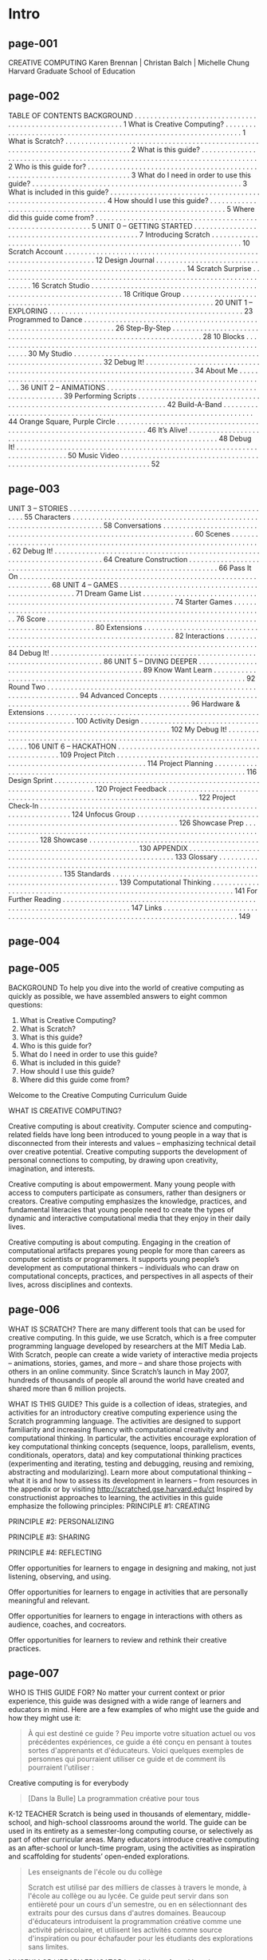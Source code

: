 * Intro
** page-001
CREATIVE COMPUTING
Karen Brennan | Christan Balch | Michelle Chung
Harvard Graduate School of Education

** page-002
TABLE OF
CONTENTS
BACKGROUND . . . . . . . . . . . . . . . . . . . . . . . . . . . . . . . . . . . . . . . . . . . . . . . . . . . . . . . . . . . . 1
What is Creative Computing? . . . . . . . . . . . . . . . . . . . . . . . . . . . . . . . . . . . . . . . . . . . . . . . . . . . . . . . . . . . . . . . . . . . 1
What is Scratch? . . . . . . . . . . . . . . . . . . . . . . . . . . . . . . . . . . . . . . . . . . . . . . . . . . . . . . . . . . . . . . . . . . . . . . . . . . . . . . . . 2
What is this guide? . . . . . . . . . . . . . . . . . . . . . . . . . . . . . . . . . . . . . . . . . . . . . . . . . . . . . . . . . . . . . . . . . . . . . . . . . . . . . 2
Who is this guide for? . . . . . . . . . . . . . . . . . . . . . . . . . . . . . . . . . . . . . . . . . . . . . . . . . . . . . . . . . . . . . . . . . . . . . . . . . . 3
What do I need in order to use this guide? . . . . . . . . . . . . . . . . . . . . . . . . . . . . . . . . . . . . . . . . . . . . . . . . . . . . . 3
What is included in this guide? . . . . . . . . . . . . . . . . . . . . . . . . . . . . . . . . . . . . . . . . . . . . . . . . . . . . . . . . . . . . . . . 4
How should I use this guide? . . . . . . . . . . . . . . . . . . . . . . . . . . . . . . . . . . . . . . . . . . . . . . . . . . . . . . . . . . . . . . . . . . . 5
Where did this guide come from? . . . . . . . . . . . . . . . . . . . . . . . . . . . . . . . . . . . . . . . . . . . . . . . . . . . . . . . . . . . . . . 5
UNIT 0 – GETTING STARTED . . . . . . . . . . . . . . . . . . . . . . . . . . . . . . . . . . . . . . . . . . . . . . . . . 7
Introducing Scratch . . . . . . . . . . . . . . . . . . . . . . . . . . . . . . . . . . . . . . . . . . . . . . . . . . . . . . . . . . . . . . . . . . . . . . . 10
Scratch Account . . . . . . . . . . . . . . . . . . . . . . . . . . . . . . . . . . . . . . . . . . . . . . . . . . . . . . . . . . . . . . . . . . . . . . . 12
Design Journal . . . . . . . . . . . . . . . . . . . . . . . . . . . . . . . . . . . . . . . . . . . . . . . . . . . . . . . . . . . . . . . . . . . . . . . 14
Scratch Surprise . . . . . . . . . . . . . . . . . . . . . . . . . . . . . . . . . . . . . . . . . . . . . . . . . . . . . . . . . . . . . . . . . . . . . . . 16
Scratch Studio . . . . . . . . . . . . . . . . . . . . . . . . . . . . . . . . . . . . . . . . . . . . . . . . . . . . . . . . . . . . . . . . . . . . . . . 18
Critique Group . . . . . . . . . . . . . . . . . . . . . . . . . . . . . . . . . . . . . . . . . . . . . . . . . . . . . . . . . . . . . . . . . . . . . . . 20
UNIT 1 – EXPLORING . . . . . . . . . . . . . . . . . . . . . . . . . . . . . . . . . . . . . . . . . . . . . . . . . 23
Programmed to Dance . . . . . . . . . . . . . . . . . . . . . . . . . . . . . . . . . . . . . . . . . . . . . . . . . . . . . . . . . . . . . . . . . . . . . . . 26
Step-By-Step . . . . . . . . . . . . . . . . . . . . . . . . . . . . . . . . . . . . . . . . . . . . . . . . . . . . . . . . . . . . . . . . . . . . . . . 28
10 Blocks . . . . . . . . . . . . . . . . . . . . . . . . . . . . . . . . . . . . . . . . . . . . . . . . . . . . . . . . . . . . . . . . . . . . . . . 30
My Studio . . . . . . . . . . . . . . . . . . . . . . . . . . . . . . . . . . . . . . . . . . . . . . . . . . . . . . . . . . . . . . . . . . . . . . . 32
Debug It! . . . . . . . . . . . . . . . . . . . . . . . . . . . . . . . . . . . . . . . . . . . . . . . . . . . . . . . . . . . . . . . . . . . . . . . . . . . . 34
About Me . . . . . . . . . . . . . . . . . . . . . . . . . . . . . . . . . . . . . . . . . . . . . . . . . . . . . . . . . . . . . . . . . . . . . . . 36
UNIT 2 – ANIMATIONS . . . . . . . . . . . . . . . . . . . . . . . . . . . . . . . . . . . . . . . . . . . . . . . . . . . . 39
Performing Scripts . . . . . . . . . . . . . . . . . . . . . . . . . . . . . . . . . . . . . . . . . . . . . . . . . . . . . . . . . . . . . . . . . . . . . . . 42
Build-A-Band . . . . . . . . . . . . . . . . . . . . . . . . . . . . . . . . . . . . . . . . . . . . . . . . . . . . . . . . . . . . . . . . . . . . . . . 44
Orange Square, Purple Circle . . . . . . . . . . . . . . . . . . . . . . . . . . . . . . . . . . . . . . . . . . . . . . . . . . . . . . . . . . . . . . . . . . . . . . . 46
It’s Alive! . . . . . . . . . . . . . . . . . . . . . . . . . . . . . . . . . . . . . . . . . . . . . . . . . . . . . . . . . . . . . . . . . . . . . . . 48
Debug It! . . . . . . . . . . . . . . . . . . . . . . . . . . . . . . . . . . . . . . . . . . . . . . . . . . . . . . . . . . . . . . . . . . . . . . . . . . . . 50
Music Video . . . . . . . . . . . . . . . . . . . . . . . . . . . . . . . . . . . . . . . . . . . . . . . . . . . . . . . . . . . . . . . . . . . . . . . 52


** page-003
UNIT 3 – STORIES . . . . . . . . . . . . . . . . . . . . . . . . . . . . . . . . . . . . . . . . . . . . . . . . . . . . 55
Characters . . . . . . . . . . . . . . . . . . . . . . . . . . . . . . . . . . . . . . . . . . . . . . . . . . . . . . . . . . . . . . . . . . . . . . . 58
Conversations . . . . . . . . . . . . . . . . . . . . . . . . . . . . . . . . . . . . . . . . . . . . . . . . . . . . . . . . . . . . . . . . . . . . . . . 60
Scenes . . . . . . . . . . . . . . . . . . . . . . . . . . . . . . . . . . . . . . . . . . . . . . . . . . . . . . . . . . . . . . . . . . . . . . . 62
Debug It! . . . . . . . . . . . . . . . . . . . . . . . . . . . . . . . . . . . . . . . . . . . . . . . . . . . . . . . . . . . . . . . . . . . . . . . . . . . . 64
Creature Construction . . . . . . . . . . . . . . . . . . . . . . . . . . . . . . . . . . . . . . . . . . . . . . . . . . . . . . . . . . . . . . . . . . . . . . . 66
Pass It On . . . . . . . . . . . . . . . . . . . . . . . . . . . . . . . . . . . . . . . . . . . . . . . . . . . . . . . . . . . . . . . . . . . . . . . 68
UNIT 4 – GAMES . . . . . . . . . . . . . . . . . . . . . . . . . . . . . . . . . . . . . . . . . . . . . . . . . . . . 71
Dream Game List . . . . . . . . . . . . . . . . . . . . . . . . . . . . . . . . . . . . . . . . . . . . . . . . . . . . . . . . . . . . . . . . . . . . . . . 74
Starter Games . . . . . . . . . . . . . . . . . . . . . . . . . . . . . . . . . . . . . . . . . . . . . . . . . . . . . . . . . . . . . . . . . . . . . . . 76
Score . . . . . . . . . . . . . . . . . . . . . . . . . . . . . . . . . . . . . . . . . . . . . . . . . . . . . . . . . . . . . . . . . . . . . . . . . . . 80
Extensions . . . . . . . . . . . . . . . . . . . . . . . . . . . . . . . . . . . . . . . . . . . . . . . . . . . . . . . . . . . . . . . . . . . . . . . 82
Interactions . . . . . . . . . . . . . . . . . . . . . . . . . . . . . . . . . . . . . . . . . . . . . . . . . . . . . . . . . . . . . . . . . . . . . . . 84
Debug It! . . . . . . . . . . . . . . . . . . . . . . . . . . . . . . . . . . . . . . . . . . . . . . . . . . . . . . . . . . . . . . . . . . . . . . . . . . . . 86
UNIT 5 – DIVING DEEPER . . . . . . . . . . . . . . . . . . . . . . . . . . . . . . . . . . . . . . . . . . . . . . . . . 89
Know Want Learn . . . . . . . . . . . . . . . . . . . . . . . . . . . . . . . . . . . . . . . . . . . . . . . . . . . . . . . . . . . . . . . . . . . . . . . 92
Round Two . . . . . . . . . . . . . . . . . . . . . . . . . . . . . . . . . . . . . . . . . . . . . . . . . . . . . . . . . . . . . . . . . . . . . . . 94
Advanced Concepts . . . . . . . . . . . . . . . . . . . . . . . . . . . . . . . . . . . . . . . . . . . . . . . . . . . . . . . . . . . . . . . . . . . . . . . 96
Hardware & Extensions . . . . . . . . . . . . . . . . . . . . . . . . . . . . . . . . . . . . . . . . . . . . . . . . . . . . . . . . . . . . . . . . . . . . . . . 100
Activity Design . . . . . . . . . . . . . . . . . . . . . . . . . . . . . . . . . . . . . . . . . . . . . . . . . . . . . . . . . . . . . . . . . . . . . . . 102
My Debug It! . . . . . . . . . . . . . . . . . . . . . . . . . . . . . . . . . . . . . . . . . . . . . . . . . . . . . . . . . . . . . . . . . . . . . . . . . . . . 106
UNIT 6 – HACKATHON . . . . . . . . . . . . . . . . . . . . . . . . . . . . . . . . . . . . . . . . . . . . . . . . . 109
Project Pitch . . . . . . . . . . . . . . . . . . . . . . . . . . . . . . . . . . . . . . . . . . . . . . . . . . . . . . . . . . . . . . . . . . . . . . . 114
Project Planning . . . . . . . . . . . . . . . . . . . . . . . . . . . . . . . . . . . . . . . . . . . . . . . . . . . . . . . . . . . . . . . . . . . . . . . 116
Design Sprint . . . . . . . . . . . . . . . . . . . . . . . . . . . . . . . . . . . . . . . . . . . . . . . . . . . . . . . . . . . . . . . . . . . . . . . . . . 120
Project Feedback . . . . . . . . . . . . . . . . . . . . . . . . . . . . . . . . . . . . . . . . . . . . . . . . . . . . . . . . . . . . . . . . . . . . . . . 122
Project Check-In . . . . . . . . . . . . . . . . . . . . . . . . . . . . . . . . . . . . . . . . . . . . . . . . . . . . . . . . . . . . . . . . . . . . . . . 124
Unfocus Group . . . . . . . . . . . . . . . . . . . . . . . . . . . . . . . . . . . . . . . . . . . . . . . . . . . . . . . . . . . . . . . . . . . . . . . . . . 126
Showcase Prep . . . . . . . . . . . . . . . . . . . . . . . . . . . . . . . . . . . . . . . . . . . . . . . . . . . . . . . . . . . . . . . . . . . . . . . . . . 128
Showcase . . . . . . . . . . . . . . . . . . . . . . . . . . . . . . . . . . . . . . . . . . . . . . . . . . . . . . . . . . . . . . . . . . . . . . . . . . . . 130
APPENDIX . . . . . . . . . . . . . . . . . . . . . . . . . . . . . . . . . . . . . . . . . . . . . . . . . . . . . . . . . . . . 133
Glossary . . . . . . . . . . . . . . . . . . . . . . . . . . . . . . . . . . . . . . . . . . . . . . . . . . . . . . . . . . . . . . . . . . . . . . . . . . . . . . . . . . . . . . . 135
Standards . . . . . . . . . . . . . . . . . . . . . . . . . . . . . . . . . . . . . . . . . . . . . . . . . . . . . . . . . . . . . . . . . 139
Computational Thinking . . . . . . . . . . . . . . . . . . . . . . . . . . . . . . . . . . . . . . . . . . . . . . . . . . . . . . . . . . . . . . . . . . . . . 141
For Further Reading . . . . . . . . . . . . . . . . . . . . . . . . . . . . . . . . . . . . . . . . . . . . . . . . . . . . . . . . . . . . . . . . . . . . . . . . . . . . . . . . 147
Links . . . . . . . . . . . . . . . . . . . . . . . . . . . . . . . . . . . . . . . . . . . . . . . . . . . . . . . . . . . . . . . . . . . . . . . . . . . . . . . . . . 149


** page-004

** page-005
BACKGROUND
To help you dive into the world of creative computing
as quickly as possible, we have assembled answers to
eight common questions:
1. What is Creative Computing?
2. What is Scratch?
3. What is this guide?
4. Who is this guide for?
5. What do I need in order to use this guide?
6. What is included in this guide?
7. How should I use this guide?
8. Where did this guide come from?

Welcome to the Creative Computing Curriculum Guide

WHAT IS CREATIVE COMPUTING?

Creative computing is about
creativity. Computer science and
computing-related fields have long been
introduced to young people in a way that is
disconnected from their interests and
values – emphasizing technical detail over
creative potential. Creative computing
supports the development of personal
connections to computing, by drawing upon
creativity, imagination, and interests.

Creative computing is about
empowerment. Many young people
with access to computers participate as
consumers, rather than designers or
creators. Creative computing emphasizes
the knowledge, practices, and fundamental
literacies that young people need to create
the types of dynamic and interactive
computational media that they enjoy in
their daily lives.

Creative computing is about
computing. Engaging in the creation
of computational artifacts prepares young
people for more than careers as computer
scientists or programmers. It supports
young people’s development as
computational thinkers – individuals who
can draw on computational concepts,
practices, and perspectives in all aspects of
their lives, across disciplines and contexts.

** page-006

WHAT IS SCRATCH?
There are many different tools that can be used for
creative computing. In this guide, we use Scratch,
which is a free computer programming language
developed by researchers at the MIT Media Lab.
With Scratch, people can create a wide variety of
interactive media projects – animations, stories,
games, and more – and share those projects with
others in an online community. Since Scratch’s
launch in May 2007, hundreds of thousands of
people all around the world have created and
shared more than 6 million projects.

WHAT IS THIS GUIDE?
This guide is a collection of ideas, strategies, and activities for an introductory creative computing experience using the
Scratch programming language. The activities are designed to support familiarity and increasing fluency with
computational creativity and computational thinking. In particular, the activities encourage exploration of key
computational thinking concepts (sequence, loops, parallelism, events, conditionals, operators, data) and key
computational thinking practices (experimenting and iterating, testing and debugging, reusing and remixing,
abstracting and modularizing). Learn more about computational thinking – what it is and how to assess its
development in learners – from resources in the appendix or by visiting http://scratched.gse.harvard.edu/ct
Inspired by constructionist approaches to learning, the activities in this guide emphasize the following principles:
PRINCIPLE #1:
CREATING

PRINCIPLE #2:
PERSONALIZING

PRINCIPLE #3:
SHARING

PRINCIPLE #4:
REFLECTING

Offer opportunities for
learners to engage in
designing and making, not
just listening, observing,
and using.

Offer opportunities for
learners to engage in
activities that are personally
meaningful and relevant.

Offer opportunities for
learners to engage in
interactions with others as
audience, coaches, and cocreators.

Offer opportunities for
learners to review and
rethink their creative
practices.

** page-007
WHO IS THIS GUIDE FOR?
No matter your current context or prior experience,
this guide was designed with a wide range of learners
and educators in mind. Here are a few examples of
who might use the guide and how they might use it:
#+BEGIN_QUOTE
À qui est destiné ce guide ?
Peu importe votre situation actuel ou vos précédentes expériences, ce
guide a été conçu en pensant à toutes sortes d'apprenants et
d'éducateurs.  Voici quelques exemples de personnes qui pourraient
utiliser ce guide et de comment ils pourraient l'utiliser :
#+END_QUOTE

Creative computing is for everybody
#+BEGIN_QUOTE
[Dans la Bulle] La programmation créative pour tous
#+END_QUOTE

K-12 TEACHER
Scratch is being used in thousands of elementary, middle-school,
and high-school classrooms around the world. The guide can be
used in its entirety as a semester-long computing course, or
selectively as part of other curricular areas. Many educators
introduce creative computing as an after-school or lunch-time
program, using the activities as inspiration and scaffolding for
students’ open-ended explorations.

#+BEGIN_QUOTE
Les enseignants de l'école ou du collège

Scratch est utilisé par des milliers de classes à travers le monde, à
l'école au collège ou au lycée. Ce guide peut servir dans son
entièreté pour un cours d'un semestre, ou en en sélectionnant des
extraits pour des cursus dans d'autres domaines. Beaucoup d'éducateurs
introduisent la programmation créative comme une activité périscolaire,
et utilisent les activités comme source d'inspiration ou pour
échafauder pour les étudiants des explorations sans limites.
#+END_QUOTE

MUSEUM OR LIBRARY EDUCATOR
In addition to formal learning environments like classrooms,
Scratch has been used in informal learning spaces like museums
and libraries. Whether as a structured workshop experience or a
drop-in play space, these learning environments are ideal for
supporting explorations in creative computing, without some of
the restrictions present in traditional settings.

PARENT
Parents can use the guide in a wide range of ways. From
supporting homeschooling activities, to starting creative computing
clubs at school, to hosting workshops at local community centers,
parents are encouraged to think about how to use the guide to
support the creative computing experiences of young learners.

COLLEGE INSTRUCTOR
Scratch can serve as an introduction to fundamental
computational concepts and practices, often followed by a
transition to more traditional text-based programming languages
in computer science courses. For example, the CS50 course at
Harvard University uses Scratch as an introductory programming
experience before transitioning to the C programming language.
The activities have also been used as part of education, art, and
media literacy courses at the college level.

YOUNG LEARNER
Over the past seven years since Scratch’s launch, young learners
have been passionate advocates for creative computing in a
variety of settings. From introducing their parents and teachers to
programming, to creating learning opportunities for their peers,
creative computing can be something that is done with them or by
them, rather than just for them.

WHAT DO I NEED IN ORDER TO USE THIS GUIDE?
In addition to time and an openness to adventure, some important resources include:
+  Computers with speakers (and, optionally, microphones and webcams): for the computer-based design activities
+  Network connection: for connecting to Scratch online (if your environment does not offer a network connection, a
downloadable version of Scratch is available)
+  Projector or interactive whiteboard with speakers: for sharing works-in-progress and for demonstrations
+  Design notebooks (physical or digital): for documenting, sketching, and brainstorming ideas and plans

** page-008
WHAT IS INCLUDED IN THIS GUIDE?

This guide is organized in seven units – from an
initial preparatory unit to a culminating project-based unit – with each unit typically including six
activities. A summary of each unit follows:

UNIT 0 – GETTING STARTED
Prepare for the culture of creative computing by exploring
possibilities and setting up technical infrastructure (e.g.,
creating Scratch accounts, starting design journals) and
social infrastructure (e.g., establishing critique groups).
Dive into an initial creative experience by making
something “surprising” happen to a Scratch character.

UNIT 1 - EXPLORING
Get comfortable with the key computational concept of
sequence through a series of activities that provide
varying levels of structure – from a step-by-step tutorial,
to a creative challenge using a limited number of blocks,
to open-ended explorations through making a project
about yourself.

UNIT 2 - ANIMATIONS
Play with visuals and audio in these activities focused on
animation, art, and music. Explore Scratch’s focus on
media – and the key computational concepts of loops,
events, and parallelism – by building your own band,
designing animated creatures, and creating a music video
for a favorite song.

UNIT 3 - STORIES
Create new interactive worlds through collaborative
storytelling. Begin by developing characters, learning to
code conversations, and then situating those characters
and conversations in shifting scenes. Combine characters,
conversations, and scenes in a larger story project that is
passed along to other creators to further develop – and
possibly reimagine entirely!

UNIT 4 - GAMES
Connect fundamental game mechanics such as score
and levels to key computational concepts, such as
variables, operators, and conditionals. Analyze your
favorite games, imagine new ones, and practice game
design by implementing (and extending) classic games,
like Pong.

UNIT 5 – DIVING DEEPER
Before the culminating unit, take a moment to revisit
work from prior units, further exploring advanced
concepts or helping others by designing new activities or
debugging challenges.

UNIT 6 - HACKATHON
Put all of the computational concepts and practices into
action by designing and developing a project of your
own through iterative cycles of planning, making, and
sharing.

Assessment strategies are described throughout the guide, and several assessment instruments are included in the guide appendix. Our
approach to assessment is process-oriented, with a focus on creating opportunities for students to talk about their own (and others’)
creations and creative practices. There are many forms of process-oriented data that could be collected and various strategies are
suggested throughout the guide, such as:
 

+  supporting conversations with and among students about their projects, recorded through audio, video, or text
+  examining portfolios of projects
+  maintaining design journals
 

We view assessment as something that is done with students, to support their understanding of what they already know and what they still
want to learn. Assessment can involve a variety of participants, including the creators, their peers, teachers, parents, and others.

** page-009
HOW SHOULD I USE THIS GUIDE?

USE AS MUCH
OR AS LITTLE AS
YOU LIKE

DESIGN
NEW
ACTIVITIES

REMIX
INCLUDED
ACTIVITIES

CHOOSE
YOUR OWN
ADVENTURE!

We encourage you to use as much or as little of the
guide as you like, to design new activities, and to
remix the included activities. No matter your prior
experience or expertise, we think of every educator
as a co-designer of the Creative Computing
experience. We would love to learn about what
you’re doing, so we encourage you to document and
share your experiences with us and with other
educators via the ScratchEd community at
http://scratched.gse.harvard.edu

We are releasing this guide under a Creative Commons
Attribution-ShareAlike license, which means that you are
completely free to use, change, and share this work, as
long as you provide appropriate attribution and give others
access to any derivative works.

WHERE DID THIS GUIDE COME FROM?

This guide was developed by members of the ScratchEd research team at the Harvard Graduate School of Education – Christan Balch,
Michelle Chung, and Karen Brennan. Jeff Hawson provided editing support and inexhaustible enthusiasm.

The guide contents draw on a previous version of the Creative Computing Guide (released in 2011) and on the Creative Computing Online
Workshop (hosted in 2013). These were made possible with support from the National Science Foundation through grant DRL-1019396, the
Google CS4HS program, and the Code-to-Learn Foundation.

We are enormously appreciative of the numerous educators who have used the previous version of this guide and participated in
workshops. In particular, we would like to thank the educators who extensively tested the first guide (Russell Clough, Judy Hoffman, Kara
Kestner, Alvin Kroon, Melissa Nordmann, and Tyson Spraul) and the educators who extensively reviewed the current guide (Ingrid
Gustafson, Megan Haddadi, Keledy Kenkel, Adam Scharfenberger, and LeeAnn Wells).
We are also greatly appreciative of our collaborators. We would like to thank Wendy Martin, Francisco Cervantes, and Bill Tally from
Education Development Center’s Center for Children & Technology, and Mitch Resnick from the MIT Media Lab for their extensive
contributions in developing the computational thinking framework and resources. We would like to thank the many amazing Harvard
Graduate School of Education interns who have contributed to the guide development over the past several years since the initial version in
2011, including Vanity Gee, Vanessa Gennarelli, Mylo Lam, Tomoko Matsukawa, Aaron Morris, Matthew Ong, Roshanak Razavi, Mary Jo
Madda, Eric Schilling, and Elizabeth Woodbury.

** page-010


* Unité 0
** page-011
UNIT 0
GETTING STARTED

YOU ARE HERE

WHAT’S INCLUDED

INTRODUCING SCRATCH
SCRATCH ACCOUNT
DESIGN JOURNAL
SCRATCH SURPRISE
SCRATCH STUDIO
CRITIQUE GROUP



** page-012
UNIT 0
OVERVIEW
THE “BIG IDEA”

When we shared a draft of this guide with teachers,
a common initial reaction was, “Unit 0?!? Why 0?”

We hoped to communicate that this is a preparatory
unit, supporting you in establishing a culture of
creative computing through creating, personalizing,
sharing, and reflecting. Our ambition to support this
type of learning culture will be evident throughout
the guide.

Creative computing culture has an intellectual
dimension, engaging with a set of computational
concepts and practices. It has a physical dimension,
encouraging interactions with others through the
placement of desks, chairs, and computers. Most
importantly, it has an affective dimension,
cultivating a sense of confidence and fearlessness.

It really helps if you have kind of a culture or climate
in your classroom. It starts on the first day - getting kids to
appreciate that they're going to make mistakes and that I'm going to
be asking them to do stuff that is hard. I always just put that right
out there. And they don't, at first, just because they want to
succeed. Even adults don't like to fail, or make mistakes. But it is
important, I feel, that when you do run into difficulties that it's
not time to give up or cry. It's time to think about the strategies
that you have to solve your problem, or to look for help. No reason to
break down or give up - you keep at it. TS, Elementary School Teacher

LEARNING OBJECTIVES

KEY WORDS, CONCEPTS, & PRACTICES

Students will:
+  be introduced to the concept of computational creation, in the
context of Scratch
+  be able to imagine possibilities for their own Scratch-based
computational creation
+  become familiar with resources that support their computational
creation
+  prepare for creating Scratch projects by establishing Scratch
accounts, exploring Scratch studios, creating design journals, and
organizing critique groups

+  profile editor
+  project page
+  studio

+  critique croup
+  red, yellow, green

NOTES
+  Coordinate with your IT department to make sure your
computers can access the Scratch website.
+  Don’t have internet access? An offline version of Scratch is
available for download:
http://scratch.mit.edu/scratch2download


** page-013
CHOOSE YOUR OWN ADVENTURE
Ready to get started? This unit is designed for those who are
completely new to Scratch. From exploring inspiring projects, to
creating a Scratch account, to having an initial experience
playing with the Scratch project editor, each activity is designed
to guide you and your students through the process of getting
started with Scratch.
In each unit, we offer a selection of activities – but we
encourage you to tinker with the choice and order of the
activities. Different contexts and audiences will invite different
experiences. Choose your own adventure by mixing and
matching the activities in ways that are most compelling for you
and the learners you support.
Not sure where to start? For more support, check out the
suggested path through the activities provided below.

POSSIBLE PATH
SESSION 1

SESSION 2

INTRODUCING
SCRATCH

SCRATCH
ACCOUNT

DESIGN
JOURNAL

SCRATCH
SURPRISE

SCRATCH
STUDIO

CRITIQUE
GROUP

Watch the Scratch
overview video
and imagine
what’s possible
with Scratch.

Set up a Scratch
account to save
and share your
projects.

Create a design
journal to write
down notes and
reflections on the
process of
designing Scratch
projects.

Can you make the
Scratch cat do
something
surprising?

Learn how to
create a studio
and add a project
to the studio.

Gather in small
peer groups to
give and receive
feedback on ideas
and projects
drafts.

** page-014
UNIT 0 ACTIVITY

INTRODUCING
SCRATCH

S U G G E S T E D  T I M E
5 – 15 M I N U T E S

OBJECTIVES
By completing this activity, students will:
+  be introduced to computational creation with the
Scratch programming environment by watching the
Scratch overview video or exploring sample projects
+  be able to imagine possibilities for their own Scratchbased computational creation

ACTIVITY DESCRIPTION
! Ask students about their experiences with computers using the
reflection prompts to the right.
! Introduce students to creative computing with Scratch and the
range of projects they will be able to create by showing the
Scratch overview video and some sample projects that your
students will find engaging and inspiring. Explain that over the
next several sessions they will be creating their own interactive
computational media with Scratch.
! What will you create? Ask students to imagine what types of
projects they want to create with Scratch.

RESOURCES
! projector for showing Scratch overview video (optional)
! Scratch overview video
http://vimeo.com/65583694
http://youtu.be/-SjuiawRMU4
! sample projects studio
http://scratch.mit.edu/studios/137903

REFLECTION PROMPTS
+  What are the different ways you interact with computers?
+  How many of those ways involve being creative with
computers?

REVIEWING STUDENT WORK
+  Did students brainstorm a diverse range of project ideas?
If not, try showing a wide variety of projects to give
students a sense of the possibilities.

NOTES
+  If you don’t have internet access, download the Scratch
overview video from Vimeo before class, available at
http://vimeo.com/65583694
+  Instead of writing out their answers to the reflections
prompts, encourage students to get creative by drawing
their responses. (e.g., “Draw different ways you interact
with computers.”)
10

NOTES TO SELF
! 
! 
! 
! 

** page-015

** page-016
UNIT 0 ACTIVITY

SCRATCH ACCOUNT

S U G G E S T E D  T I M E
5 – 15 M I N U T E S


OBJECTIVES

By completing this activity, students will:
+  create a Scratch account
+  explore the Scratch online community and review the
Scratch community guidelines


ACTIVITY DESCRIPTION
! Scratch online accounts require an email address. If students
cannot provide a personal or school email address, a
teacher or parent/guardian email address may be used.
Plan in advance if permission slips for online accounts need to
be collected.
! Help students navigate to the Scratch website at
http://scratch.mit.edu and click on “Join Scratch” to get
started creating a Scratch account. Optionally, have the Scratch
Account handout available to guide students. Give students
time to register, update their Scratch profile page, and
explore the Scratch online community. Encourage students
to practice signing in and out of their accounts.
! To make it easier for members of the class to find and
follow one another’s Scratch profiles, consider creating a
class list of usernames and names.

RESOURCES
! Scratch Account handout
! Scratch community guidelines
http://scratch.mit.edu/community_guidelines

REFLECTION PROMPTS
+  What is your Scratch account username?
+  What is a hint to help you remember your password?

REVIEWING STUDENT WORK
+  Were students able to create Scratch accounts and
successfully sign in and out of the Scratch website?

! Examine the Scratch community guidelines as a group to
discuss respectful and constructive behavior. Review how to
report inappropriate posts on the website.

NOTES
+  Teachers may prefer providing their email or creating a
class email address, as notifications of any inappropriate
behavior on the Scratch website will be sent to the email
that is registered with the account.
+  Check if any students already have an online account.
+  To remember passwords while maintaining privacy, have
students write down their username and password in sealed
envelopes that are kept in a secure place in the classroom.

NOTES TO SELF
! 
! 
! 
! 

** page-017
SCRATCH ACCOUNT

NEW TO SCRATCH? GET STARTED BY
CREATING YOUR SCRATCH ACCOUNT!

You will need a Scratch account to create,
save, and share your Scratch projects. The
steps below will walk you through creating a
new account and setting up your profile.

START HERE
! Open a web browser and navigate to the Scratch
website: http://scratch.mit.edu
! On the homepage, click on “Join Scratch” at the top
on the right or in the blue circle.
! Complete the three steps to sign up for your very
own Scratch account!

FINISHED?
FINISHED?


** page-018
UNIT 0 ACTIVITY

DESIGN JOURNAL

S U G G E S T E D  T I M E
15 – 3 0 M I N U T E S


OBJECTIVES

By completing this activity, students will:
+  start a personalized design journal for documenting
their design process and reflections


ACTIVITY DESCRIPTION
! Introduce students to the idea of the design journal, a physical
or digital notebook where they can brainstorm ideas and share
personal reflections, similar to a personal journal or diary.
Explain that students will be prompted to update their design
journals throughout their Scratch programming adventures,
but encourage them to add to their journals anytime during
the process of designing projects to capture ideas, inspiration,
notes, sketches, questions, frustrations, triumphs, etc.
! Look through sample design journals to get ideas for what
type of design journals (paper or digital) will work best for
your students. Give students time to start and personalize
their design journals.
! Ask students to create their first design journal post by
responding to the reflection prompts on the right.
! Encourage students to share their design journals and
initial reflections with a neighbor.

NOTES
+  During other guide activities, facilitate group discussions
around relevant reflection prompts.
+  Decide whether design journals should be private or public.
For example, you could maintain one-on-one feedback with
students through private journals or have students leave
comments for peers on shared journals. Consider the pros
and cons of each option.
14

RESOURCES
! sample design journals
http://bit.ly/designjournal-paper
http://bit.ly/designjournal-digital
http://bit.ly/designjournal-blog
! paper and craft materials (for paper journals)

REFLECTION PROMPTS
+  How would you describe Scratch to a friend?
+  Write or sketch ideas for three different Scratch projects
you are interested in creating.

REVIEWING STUDENT WORK
+  What do the reflection responses tell you about the types
of projects students might be interested in pursuing?
+  Based on students’ responses, which units in this guide
might appeal to your different students?

NOTES TO SELF
! 
! 
! 
! 


** page-019

** page-020
UNIT 0 ACTIVITY

SCRATCH SURPRISE

S U G G E S T E D  T I M E
15 – 3 0 M I N U T E S

OBJECTIVES
By completing this activity, students will:
+  engage in an exploratory, hands-on experience with
Scratch


ACTIVITY DESCRIPTION
! Help students open the Scratch project editor by navigating to
the Scratch website at http://scratch.mit.edu, signing in to
their Scratch accounts, and then clicking on “Create” at the top
of the page. Optionally, have the Scratch Surprise handout and
Scratch Cards available to guide students during their
explorations.
! Give students 10 minutes to explore the Scratch interface in an
open-ended way. Prompt students with, “You have 10 minutes
to make something surprising happen to the Scratch cat.” Or,
“Take 10 minutes to explore the interface fearlessly. What do
you notice?” Encourage students to work together, ask each
other for help, and share what they are figuring out.
! Ask for 3 or 4 volunteers to share with the entire group one
thing that they discovered. Optionally, after the volunteers
have shared, offer several challenges to the students:
- Did anyone figure out how to add sound?
- Did anyone figure out how to change the background?
- Did anyone figure out how to get help with blocks?

NOTES
+  A major goal of this activity is to establish a culture of
fearlessness, exploration, and peer collaboration. It is
expected that students (and their teachers!) will not know
everything ahead of time – and the environment becomes a
space where everyone is learning together.
+  Make sure that your computers have the latest version of
Flash to run Scratch:
http://helpx.adobe.com/flash-player.html



RESOURCES
! Scratch Surprise Handout
! Scratch Cards
http://scratch.mit.edu/help/cards

REFLECTION PROMPTS
+  What did you figure out?
+  What do you want to know more about?

REVIEWING STUDENT WORK
+  Do students know how to initiate a new project?
+  Do students understand the basic mechanism of snapping
Scratch blocks together?

NOTES TO SELF
! 
! 
! 
! 


** page-021
SCRATCH SURPRISE

CAN YOU MAKE THE SCRATCH CAT DO
SOMETHING SURPRISING?

In this activity, you will create a new project
with Scratch and explore different Scratch
blocks to make the cat do something
surprising! What will you create?

START HERE
! Go to the Scratch website: http://scratch.mit.edu
! Sign into your account.
! Click on the “Create” tab located at the top left of
the browser to start a new project.
! Time to explore! Try clicking on different parts of
the Scratch interface to see what happens.
! Play with different Scratch blocks! Drag and drop
Scratch blocks into the scripting area. Experiment by
clicking on each block to see what they do or try
snapping blocks together.


** page-022
UNIT 0 ACTIVITY

SCRATCH STUDIO

S U G G E S T E D  T I M E
5 – 15 M I N U T E S


OBJECTIVES
By completing this activity, students will:
+  be able to add a project to a studio
+  be able to post comments on other Scratch projects


ACTIVITY DESCRIPTION
! Scratch studios are one way to collect and organize Scratch
projects online. In this activity, help students understand what
studios are and how to add a project to a studio. Optionally,
have the Scratch Studio handout available to guide students.
! First, have students navigate to the Scratch website and
sign in to their accounts. Next, help students find the
Scratch Surprise studio or a class studio you’ve created.
Then, let students share their Scratch Surprise explorations
with others by adding their programs to the studio.
! Encourage students to investigate other projects in the
studio. Invite them to add a comment on the project page of
two projects in the collection that they find particularly
interesting or inspiring. Engage the group in a discussion
about how to give appropriate and purposeful feedback.
! Ask students to think back on their creative explorations by
responding to the reflection prompts in their design
journals or in a group discussion.

NOTES
+  Create your own studio(s) to collect student work. Start a
class Scratch Surprise studio using your Scratch account and
then give students the studio link to “turn in” projects.
Create one dedicated studio to gather all class projects or
distribute activities across separate studios to track student
progress.



RESOURCES
! Scratch Studio handout
! Scratch Surprise studio
http://scratch.mit.edu/studios/460431

REFLECTION PROMPTS
+  What are Scratch studios for?
+  What did you find interesting or inspiring about looking
at other projects?
+  What two comments did you share?
+  What is “good” feedback?

REVIEWING STUDENT WORK
+  Did students successfully add their projects to the studio?
+  Did students comment appropriately on others’ work?

NOTES TO SELF
! 
! 
! 
! 


** page-023
SCRATCH STUDIO

LEARN HOW TO ADD YOUR PROJECT TO
AN ONLINE SCRATCH STUDIO!

Studios are collections of Scratch projects.
Follow along with the steps below to add
your Scratch Surprise program to the Scratch
Surprise studio on the Scratch website.

START HERE
! Go to the Scratch Surprise studio using this link:
http://scratch.mit.edu/studios/460431
! Sign into your account.
! Click on “Add Projects” at the bottom of the page to
show your your projects, favorite projects, and
recently viewed projects.
! Use the arrows to find your Scratch Surprise project
and then click “Add + ” to add your project to the
studio.


** page-024
UNIT 0 ACTIVITY

CRITIQUE GROUP

S U G G E S T E D  T I M E
15 – 3 0 M I N U T E S


OBJECTIVES

By completing this activity, students will:
+  divide into small critique groups in order to give and
get feedback on design ideas and works-in-progress


ACTIVITY DESCRIPTION
! Introduce students to the idea of a critique group, a small
group of designers who share ideas and projects-in-progress
with one another in order to get feedback and suggestions for
further development.
! Optionally, have the Critique Group handout available to guide
students in giving feedback.
! Divide students in smaller groups of 3-4 people. In these
critique groups, ask students to take turns sharing their
ideas, drafts, or prototypes, for example, Scratch Surprise
projects.
! Let students gather feedback by having their critique group
members respond to the Red, Yellow, Green reflection
prompts or using the Critique Group handout. Encourage
students to record other notes, feedback, and suggestions in
their design journals.

NOTES
+  It can be valuable to have a dedicated group of peers to
give you encouragement and feedback on your design
iterations. Provide opportunities for students to continue
meeting with their critique groups during Units 1-6.

RESOURCES
! Critique Group handout

REFLECTION PROMPTS
+  RED: What is something that doesn’t work or could be
improved?
+  YELLOW: What is something that is confusing or could be
done differently?
+  GREEN: What is something that works well or you really
like about the project?

REVIEWING STUDENT WORK
+  Did all students have a chance to share their work and
get feedback?

NOTES TO SELF
! 
! 
! 
! 

** page-025
CRITIQUE GROUP

FEEDBACK FOR: ______________________________________________________________________


PROJECT TITLE: ______________________________________________________________________

FEEDBACK BY

[RED] What is something that doesn’t work

[YELLOW] What is something that is
confusing or could be done differently?
or could be improved?

[GREEN] What is something that works
well or you really like about the project?

PARTS OF THE PROJECT THAT MIGHT BE HELPFUL TO THINK ABOUT:
+  Clarity: Did you understand what the project is supposed to do?
+  Features: What features does the project have? Does the project work as expected?
+  Appeal: How engaging is the project? Is it interactive, original, sophisticated, funny, or interesting? How did you feel as you interacted with it?


** page-026


* Unité 1
** page-027
UNIT 1
EXPLORING

YOU ARE HERE

WHAT’S INCLUDED

PROGRAMMED TO DANCE
STEP-BY-STEP
10 BLOCKS
MY STUDIO
DEBUG IT!
ABOUT ME


** page-028
UNIT 1
OVERVIEW
THE “BIG IDEA”
Many of the educators that we have worked with over the
years wrestle with two questions when getting started with
creative computing: “What’s the best way of helping learners
get started?” and “What do I, as teacher, need to know?”
The writings of Seymour Papert (a renowned mathematician,
educator, and major influence on the development of Scratch
through the Logo programming language) serve as
inspiration for thinking about these questions.
With respect to the first question, two extreme positions tend
to be taken up. Either learners need to be told what to do
and should have highly structured experiences – or learners
need to be left totally alone to explore under their own
direction. Papert, a proponent of the notion that young
learners should act as advocates for and explorers of their
own thinking and learning, encouraged teachers to seek a
balance between teaching and learning. Throughout the
guide, we vary the amount of structure in the activities in an
effort to provide balance.
With respect to the second question, educators sometimes
worry that they don’t “know” enough about Scratch to be
able to help others. We encourage you to take a broad view
of what it means to “know” Scratch. You don’t need to know
everything about the Scratch interface or how to solve every
problem that a learner encounters. But, as Papert noted,
educators can serve as cognitive guides, asking questions
and helping break down problems into manageable pieces.


As they puzzled together, the child had a revelation: "Do you mean",
he said, "that you really don't know gow to fix it?" The child did not
yet know how to say it, but what had been revealed to him was that he
and the teacher had been engaged together in a research project. The
incident is poignant. It speaks of all the times this child entered
into teachers' games of "let's do that together" all the while knowing
that the collaboration was a fiction. Discovery cannot be a setup;
invention cannot be scheduled. (Papert, 1980, p. 115)

KEY WORDS, CONCEPTS, & PRACTICES
+  experimenting
and iterating
+  testing and
debugging
+  sequence

+  sprite
+  motion
+  looks
+  sound
+  costume

+  backdrop
+  tips window
+  remix
+  interactive collage
+  pair-share

LEARNING OBJECTIVES

Students will:
+  build on initial explorations of the Scratch environment by
creating an interactive Scratch project
+  be introduced to a wider range of Scratch blocks
+  become familiar with the concept of sequence
+  practice experimenting and iterating while creating projects

NOTES

+  Make sure students already have a Scratch account for saving and
sharing their projects online.
+  Think about how you plan to access your students’ work. For
example, you can create class studios to collect projects, have
students email you project links, or start a class blog.

** page-029
CHOOSE YOUR OWN ADVENTURE
This unit includes a mix of structured and open-ended activities
that engage students in exploration of the key concept of
sequence – identifying and specifying an ordered series of
instructions. This is often a powerful moment for students:
they’re telling the computer what to do, by translating their
ideas into blocks of computer code.
From a step-by-step tutorial, to playing with a constrained
number of blocks, to a debugging challenge, each activity helps
learners build the skills needed to create an About Me project.
In the culminating project, learners will explore and experiment
with sprites, costumes, looks, backdrops, and sounds to create a
personalized, interactive collage in Scratch.
Take advantage of all the activities or pick a few that cater to
your students’ specific needs and interests; the choice is up to
you. If you’re not sure where to start, a possible order for the
activities is suggested below.

POSSIBLE PATH

SESSION 1

SESSION 2

SESSION 3

SESSION 4 & SESSION 5

PROGRAMMED
TO DANCE

STEP-BY-STEP

10 BLOCKS

MY STUDIO

DEBUG IT!

ABOUT ME

How can you
express a
sequence of dance
moves using
simple verbal
instructions?

New to Scratch?
Create your first
Scratch project!

What can you
create with only
10 Scratch blocks?

What can be
created with
Scratch?

Help!
Can you debug
these five Scratch
programs?

How can you
combine images
and sounds to
make an
interactive collage
about yourself?

** page-030
UNIT 1 ACTIVITY

PROGRAMMED TO
DANCE

S U G G E S T E D  T I M E
45–60 MINUTES

OBJECTIVES
By completing this activity, students will:
+  learn to express a complex activity using a sequence of
simple instructions


ACTIVITY DESCRIPTION
! Ask for 8 volunteers – four people who don’t mind being bossy
and four people who don’t mind being bossed. Create four
bossy/bossed pairs. Optionally, have a projector ready to
present the Programmed to Dance videos.
! For each bossy/bossed pair:
1. Have the bossed partner facing away from the display
and the bossy partner (and the rest of the group) facing the
display.
2. Show the video to the bossy partner and the group, but
NOT to the bossed partner.
3. Ask the bossy partner to describe to their partner (using
only words!) how to perform the sequence of dance moves
shown in the video.
! Use this activity to start a discussion about the importance
of sequence in specifying a set of instructions. You can let
students reflect individually in their design journals or
facilitate a group discussion by inviting different bossy/
bossed pairs and observers to share their thoughts.

RESOURCES
! projector (optional)
! Programmed to Dance videos
http://vimeo.com/28612347
http://vimeo.com/28612585
http://vimeo.com/28612800
http://vimeo.com/28612970

REFLECTION PROMPTS
+  What was easy/difficult about being the bossy partner?
+  What was easy/difficult about being the bossed partner?
+  What was easy/difficult about watching?
+  How does this activity relate to what we’re doing with
Scratch?

REVIEWING STUDENT WORK
+  Can students explain what is important about sequence
when specifying instructions?


NOTES
+  This is one of several activities in this guide that are
computer-free. Stepping back from the computer can
support fresh perspectives on and new understandings of
computational concepts, practices, and perspectives.
+  Have students write down step-by-step instructions for one
of the dances. In programming, this is called “pseudocode”.

NOTES TO SELF
! 
! 
! 
! 


** page-031

** page-032
UNIT 1 ACTIVITY

STEP-BY-STEP

S U G G E S T E D  T I M E
15 – 3 0 M I N U T E S

ACTIVITY DESCRIPTION
! Help students sign in to their Scratch accounts and click on
the Create button at the top of the Scratch website to open
the project editor. Optionally, have the Step-by-Step handout
and Scratch Cards available to guide students during the
activity.
! Have students open the Tips window and follow the Getting
Started with Scratch step-by-step tutorial to create a dancing
cat program. Encourage students to add other blocks and
experiment with motion, sprites, looks, costumes, sound, or
backdrops to make the project their own.
! Let students share their first Scratch creations with one
another! Optionally, help students share and add their
projects to the Step-by-Step studio or a class studio.
! Ask students to think back on the design process by
responding to the reflection prompts in their design
journals or as a group discussion.

NOTES
+  If they don’t have one already, help learners create a
Scratch account using the Unit 0 Scratch Account activity, so
that students can save and share their first Scratch project
with friends and family.
+  Remind students how to add a project to a studio with the
Unit 0 Scratch Studio activity or handout.

OBJECTIVES
By completing this activity, students will:
+  create a dancing cat in Scratch by following a step-bystep tutorial
+  experience building up a program by experimenting
and iterating

RESOURCES
! Step-by-Step handout
! Step-by-Step studio
http://scratch.mit.edu/studios/475476
! Scratch Cards
http://scratch.mit.edu/help/cards

REFLECTION PROMPTS
+  What was surprising about the activity?
+  How did it feel to be led step-by-step through the activity?
+  When do you feel most creative?

REVIEWING STUDENT WORK
+  Were students able to open Scratch and find the Tips
Window?
+  Were students able to create a dancing cat?
+  Were students able to save and share projects?

NOTES TO SELF
! 
! 
! 
! 


** page-033
STEP-BY-STEP
NEW TO SCRATCH? CREATE YOUR FIRST
SCRATCH PROJECT!
In this activity, you will follow the Step-byStep Intro in the Tips Window to create a
dancing cat in Scratch. Once you have
completed the steps, experiment by adding
other Scratch blocks to make the project your
own.

START HERE
! Follow the Step-by-Step Intro in the Tips Window.
! Add more blocks.
! Experiment to make it your own!

What blocks do you want to experiment with?

THINGS TO TRY
! Try recording your own sounds.
! Create different backdrops.
! Turn your project into a dance party by
adding more dancing sprites!
! Try designing a new costume for your
sprite.

FINISHED?
+  Add your project to the Step-by-Step Studio: http://scratch.mit.edu/studios/475476
+  Challenge yourself to do more! Play with adding new blocks, sound, or motion.
+  Help a neighbor!
+  Choose a few new blocks to experiment with. Try them out!


** page-034
UNIT 1 ACTIVITY

10 BLOCKS

S U G G E S T E D  T I M E
15 – 3 0 M I N U T E S


OBJECTIVES

By completing this activity, students will:
+  create a project with the constraint of only being able
to use 10 blocks



ACTIVITY DESCRIPTION
! Help students sign in to their Scratch accounts and click on
the Create button at the top of the Scratch website to start a
new project. Optionally, have the 10 Blocks handout available
to guide students during the activity.
! Give students time to create a project with only these 10
Scratch blocks: go to, glide, say, show, hide, set size to, play
sound until done, when this sprite clicked, wait, and repeat.
Remind students to use each block at least once in their
project and encourage them to experiment with different
sprites, costumes, or backdrops.
! Invite students to share their projects in their critique groups
(see the Unit 0 Critique Group activity). Optionally, have
students add their projects to the 10 Blocks studio or a class
studio.
! Ask students to think back on the design process by
responding to the reflection prompts in their design
journals or in a group discussion.

NOTES
+  It’s surprising how much one can do with just 10 blocks!
Take this opportunity to encourage different ideas and
celebrate creativity by inviting a few students to present
their projects in front of the class or by exploring other
projects online in the 10 Blocks studio.

RESOURCES
! 10 Blocks handout
! 10 Blocks studio
http://scratch.mit.edu/studios/475480

REFLECTION PROMPTS
+  What was difficult about being able to use only 10
blocks?
+  What was easy about being able to use only 10 blocks?
+  How did it make you think of things differently?

REVIEWING STUDENT WORK
+  Do projects include all 10 blocks?
+  How do different students react to the idea of creating
with constraints? What might this tell you about how this
student learns?

NOTES TO SELF
! 
! 
! 
! 


** page-035
10 BLOCKS

WHAT CAN YOU CREATE WITH ONLY 10
SCRATCH BLOCKS?
Create a project using only these 10
blocks. Use them once, twice, or multiple
times, but use each block at least once.

START HERE
! Test ideas by experimenting with each block.
! Mix and match blocks in various ways.
! Repeat!

FEELING STUCK?
THAT'S OKAY! TRY THESE THINGS…

! Test ideas by trying out different block combinations. Mix
and match blocks until you find something that interests
you!
! Try brainstorming ideas with a neighbor!
! Explore other projects to see what others are doing in
Scratch. This can be a great way to find inspiration!

FINISHED?
+  Add your project to the 10 Blocks Studio:
http://scratch.mit.edu/studios/475480

+  Play with different sprites, costumes, or backdrops.
+  Challenge yourself to do more! See how many different projects
you can create with these 10 blocks.
+  Swap projects with a partner and remix each others’ creations.


** page-036
UNIT 1 ACTIVITY

MY STUDIO

S U G G E S T E D  T I M E
15 – 3 0 M I N U T E S

ACTIVITY DESCRIPTION
! Optionally, demonstrate how to create a new studio or have
the My Studio handout available to guide students.
! Optionally, show example inspiration studios using the links
provided. Give students 10 minutes to browse existing
Scratch projects on the Scratch homepage and search for
interesting programs using the Explore page.
! Ask students to identify three or more Scratch projects that
can be used to inform and inspire a project of their own.
Help students create a new studio from their My Stuff page
and add the inspirational projects to the studio.
! Invite students to share their approaches for finding
inspirational programs. We suggest pair-share: have
students share studios and discuss search strategies in pairs.
! Ask students to think back on the process of discovery by
responding to the reflection prompts in their design
journals or in a group discussion.

OBJECTIVES

By completing this activity, students will:
+  investigate the range of creative possibilities with
Scratch by exploring some of the millions of projects
on the Scratch website
+  curate a collection of 3 or more Scratch projects in a
Scratch studio

RESOURCES
! My Studio handout
! example studios
http://scratch.mit.edu/studios/211580
http://scratch.mit.edu/studios/138296
http://scratch.mit.edu/studios/138297
http://scratch.mit.edu/studios/138298

REFLECTION PROMPTS
+  What search strategies did you use to find interesting
projects?
+  How might each example project help with future work?
+  It’s important to give credit to sources of inspiration. How
can you give credit for inspiration from these projects?

REVIEWING STUDENT WORK
+  Are there three or more projects in the studio?
+  What do these projects tell you about your students’
design interests?

NOTES
+  If students don’t have individual Scratch accounts, create a
class studio that students can curate.
+  A variety of studios can be created - students could collect
Scratch projects that are similar in theme or topic to what
they want to create or gather programs that include
techniques or assets to incorporate in a future creation.

NOTES TO SELF
! 
! 
! 
! 


** page-037
MY STUDIO

WHAT CAN BE CREATED WITH SCRATCH?

In this activity, you will investigate the range
of creative possibility with Scratch by
exploring some of the millions of projects on
the Scratch website -- and start a collection of
favorites in a Scratch studio!

START HERE
! Browse projects on the Scratch homepage OR click
on “Explore” to search for specific types of projects.
! Create a new studio from your My Stuff page.
! Add three (or more!) inspiring projects to your
studio.

THINGS TO TRY
! Use the search bar to find projects that
relate to your interests.
! Explore each of the Animations, Art, Games,
Music, & Stories categories on the Explore
page.
! Look through the Featured Studios on the
homepage for ideas.

FINISHED?
+  Challenge yourself to do more! The more Scratch projects you explore, the more
you learn about what can be accomplished in Scratch!
+  Find studios created by other Scratchers that you find interesting!
+  Ask a neighbor what strategies they used to find interesting projects.
+  Share your newly created studio with a neighbor!


** page-038
UNIT 1 ACTIVITY

DEBUG IT!

S U G G E S T E D  T I M E
15 – 3 0 M I N U T E S

OBJECTIVES

By completing this activity, students will:
+  investigate the problem and find a solution to five
debugging challenges
+  explore a range of concepts (including sequence)
through the practices of testing and debugging
+  develop a list of strategies for debugging projects


ACTIVITY DESCRIPTION
! Optionally, have the Unit 1 Debug It! handout available to
guide students during the activity.
! Help students open the Debug It! programs from the Unit 1
Debug It! studio or by following the project links listed on
the Unit 1 Debug It! handout. Encourage students to click
on the “Look Inside” button to investigate the buggy
program, tinker with problematic code, and test possible
solutions.
! Give students time to test and debug each Debug It!
challenge. Optionally, have students use the remix function
in Scratch to fix the bugs and save corrected programs.
! Ask students to reflect back on their testing and debugging
experiences by responding to the reflection prompts in their
design journals or in a group discussion.
! Create a class list of debugging strategies by collecting
students’ problem finding and problem solving approaches.

NOTES
+  This activity works well in groups! Get students working in
teams of 2-4 people to collectively problem solve and share
debugging strategies.
+  Testing and debugging is probably the most common
activity of programmers. Things rarely work as planned, so
developing a set of testing and debugging strategies will be
beneficial to any computational creator.
34

RESOURCES
! Unit 1 Debug It! handout
! Unit 1 Debug It! studio
http://scratch.mit.edu/studios/475483

REFLECTION PROMPTS
+  What was the problem?
+  How did you identify the problem?
+  How did you fix the problem?
+  Did others have alternative approaches to fixing the
problem?

REVIEWING STUDENT WORK
+  Were students able to solve all five bugs? If not, how
might you clarify the concepts expressed in the unsolved
programs?
+  What different testing and debugging strategies did
students employ?

NOTES TO SELF
! 
! 
! 
! 


** page-039
DEBUG IT!

HELP! CAN YOU DEBUG THESE FIVE
SCRATCH PROGRAMS?

In this activity, you will investigate what is
going awry and find a solution for each of
the five Debug It! challenges.

! DEBUG IT! 1.1 http://scratch.mit.edu/projects/10437040
When the green flag is clicked, both Gobo and Scratch Cat should
start dancing. But only Scratch Cat starts Dancing! How do we fix the
program?

! DEBUG IT! 1.2 http://scratch.mit.edu/projects/10437249
In this project, when the green flag is clicked, the Scratch Cat should
start on the left side of the stage, say something about being on the
left side, glide to the right side of the stage, and say something
about being on the right side. It works the first time the green flag is
clicked, but not again. How do we fix the program?

! DEBUG IT! 1.3 http://scratch.mit.edu/projects/10437366

START HERE
! Go to the Unit 1 Debug It! studio:
http://scratch.mit.edu/studios/475483

The Scratch Cat should do a flip when the space key is pressed. But
when the space key is pressed, nothing happens! How do we fix the
program?

! Test and debug each of the five debugging
challenges in the studio.
! Write down your solution or remix the buggy
program with your solution.

! DEBUG IT! 1.4 http://scratch.mit.edu/projects/10437439
In this project, the Scratch Cat should pace back and forth across the
stage, when it is clicked. But the Scratch Cat is flipping out – and is
walking upside down! How do we fix the program?

! DEBUG IT! 1.5 http://scratch.mit.edu/projects/10437476

FEELING STUCK?
THAT'S OKAY! TRY THESE THINGS…

! Make a list of possible bugs in the program.
! Keep track of your work! This can be a useful reminder of
what you have already tried and point you toward what to
try next.
! Share and compare your problem finding and problem
solving approaches with a neighbor until you find
something that works for you!

In this project, when the green flag is clicked, the Scratch Cat should
saw ‘Meow, meow, meow!’ in a speech bubble and as a sound. But
the speech bubble happens before the sound – and the Scratch Cat
only makes one ‘Meow’ sound! How do we fix the program?

FINISHED?
+  Discuss your testing and debugging practices with a partner.
Make note of the similarities and differences in your strategies.
+  Add code commentary by right clicking on blocks in your scripts.
This can help others understand different parts of your program!
+  Help a neighbor!


** page-040
UNIT 1 ACTIVITY

ABOUT ME
S U G G E S T E D  T I M E
45–60 MINUTES

ACTIVITY DESCRIPTION
! Introduce students to the concept of the interactive collage, a
Scratch project that represents aspects of themselves through
clickable sprites. Optionally, show interactive project examples
from the About Me studio.
! Have students sign in to their Scratch accounts and open a
new project. Optionally, have the About Me handout and
Scratch Cards available to provide guidance. Give students
time to create an About Me interactive collage Scratch
project, encouraging them to build up their programs by
experimenting and iterating.
! Allow students to share their works-in-progress with others.
We suggest pair-share: have students share and discuss their
projects in pairs. Optionally, invite students to add their
projects to the About Me studio or a class studio.
! Ask students to think back on the design process by
responding to the reflection prompts in their design
journals or in a group discussion.

NOTES
+  Example projects can simultaneously inspire and
intimidate, open the creative space and constrain it.
Encourage a wide range of creations; diversity is great!
+  Students can further personalize projects by using a camera
or webcam to bring images into the project.

OBJECTIVES

By completing this activity, students will:
+  become familiar with a wider range of Scratch blocks
+  be able to create an open-ended Scratch project that is
an interactive digital representation of their personal
interests

RESOURCES
! About Me handout
! About Me studio
http://scratch.mit.edu/studios/475470
! Scratch Cards
http://scratch.mit.edu/help/cards

REFLECTION PROMPTS
+  What are you most proud of? Why?
+  What did you get stuck on? How did you get unstuck?
+  What might you want to do next?
+  What did you discover from looking at others’ About Me
projects?

REVIEWING STUDENT WORK
+  Do projects make creative use of sprites, costumes, looks,
backdrops, or sound?
+  Are projects interactive? Can users interact with various
elements within the project?

NOTES TO SELF
! 
! 
! 
! 

** page-041
ABOUT ME

HOW CAN YOU COMBINE INTERESTING
IMAGES AND SOUNDS TO MAKE AN
INTERACTIVE COLLAGE ABOUT YOURSELF?

Experiment with sprites, costumes, backdrops,
looks, and sounds to create an interactive Scratch
project -- a project that helps other people learn
more about YOU and the ideas, activities, and
people that you care about.

START HERE
! Create a sprite.
! Make it interactive.
! Repeat!

THINGS TO TRY
Make your sprite interactive by adding scripts that have
the sprite respond to clicks, key presses, and more!

TIPS & TRICKS

BLOCKS TO PLAY WITH

! Use costumes to change how your sprite looks.
! Create different backdrops.
! Try adding sound to your project.
! Try adding movement into your collage.

FINISHED?
+  Add your project to the About Me
Studio: http://scratch.mit.edu/
studios/475470

+  Challenge yourself to do more!
Play with adding new blocks,
sound, or motion!
+  Help a neighbor!


** page-042


* Unité 2
** page-043
UNIT 2
ANIMATIONS

YOU ARE HERE
0

1

2

3

4

WHAT’S INCLUDED
5

6

PERFORMING SCRIPTS
BUILD-A-BAND
ORANGE SQUARE, PURPLE CIRCLE
IT’S ALIVE!
DEBUG IT!
MUSIC VIDEO

42
44
46
48
50
52
43
39


** page-044
UNIT 2
OVERVIEW
THE “BIG IDEA”
Kids have shared more than six million projects in the
Scratch online community – animations, stories, games, and
beyond – and one of our goals with the guide is to reflect
this enormous diversity of creations. Within activities, we
support opportunities to personalize and avoid presenting
challenges that have only one “right” answer; across
activities, we engage learners in a variety of genres. In this
unit, we start to explore this creative diversity with a deep
dive into animation, art, and music.
Creative diversity in Scratch has often been highlighted by
learners. Here are a few quotes from learners who were
asked, “If you had to explain what Scratch is to one of your
friends, how would you describe it?”

It’s jus
endless pt that there’s
o
not like ssibilities. It’s
make this you can just
project project or this
a
that you nd that’s all
can make
Nevin, 9 .
years old

It’s rea
your selflly great to expr
could do creatively. Yoess
Y o u c a anything with u
games, mn m a k e v i d eit.
anything usic, art, vide o
are endle. The possibilitieos,
really. ss, no limitatio s
ns,
Lindsey, 1
2 years o
ld

LEARNING OBJECTIVES

40

Students will:
+  be introduced to the computational thinking concepts of loops,
events, and parallelism
+  become more familiar with the concepts of sequence
+  experiment with new blocks in the Events, Control, Sound, and
Looks categories
+  explore various arts-themed Scratch programs
+  create an animated music video project

It’s a pr
og
imaginati ram that lets yo
u
on. You c
an do wh explore your
in it. You
atev
can create
anything er you want
no limit
. There re
to what
you can
all
your own
m
ake. You y is
stuff, an
d
d
esig
don’t wa
once you
nt
start you n
more, yo to stop because
just
u can see
a
s
y
o
u
there’s m
and the
learn
or e
mo
more you re possibilities th possibilities,
e
w
learned. ant to expand o re are, the
n what y
ou just
Bradley,
12 years
old
Well, I lik
e that yo
u
of do a
nything can sort
on it. It
like you
’s
ca
you want, n do whatever
re
as creati ally. You can be
ve as yo
u want to
be.
Aaron, 10
years old

KEY WORDS, CONCEPTS, & PRACTICES
+  loops
+  events
+  parallelism
+  control

+  broadcast
+  scripts
+  presentation
mode

+  bitmap
+  vector
+  animation
+  gallery walk

NOTES
+  Many activities in this unit include elements of sound and
music. We recommend having headphones readily available
for students.


** page-045
CHOOSE YOUR OWN ADVENTURE
Programming in Scratch is like directing theatre. In theatre, just
as in Scratch, there are characters (sprites, in Scratch parlance),
costumes, backdrops, scripts, and a stage. Scratch programming
utilizes cues called “events”, which signal when things should
occur in a project, such as: activating a project (when green flag
clicked), triggering sprites’ actions (when this sprite clicked), or
even sending a silent cue across sprites or backdrops
(broadcast).
Inspired by the theatre metaphor, this unit’s arts-themed
activities are designed to help students explore the
computational concepts of loops, events, and parallelism,
culminating in the design of personalized music videos.

POSSIBLE PATH
SESSION 1	  

PERFORMING
SCRIPTS

BUILD-A-BAND

Play the part of a
sprite by acting
out different
Scratch blocks and
scripts.

Create your own
musical group by
making interactive
instruments.

SESSION 2	  

SESSION 3	  

SESSION 4	  

SESSION 4 & SESSION 5	  

ORANGE
SQUARE,
PURPLE
CIRCLE

IT’S ALIVE!

DEBUG IT!

MUSIC VIDEO

What project can
you create that
includes an
orange square
and a purple
circle?

Can you
animate it?
Experiment with
multiple costumes
to bring an image
to life.

Help!
Can you debug
these five Scratch
programs?

How can you
combine
animation with
music to create
your own
Scratch-inspired
music video?

41


** page-046
UNIT 2 ACTIVITY

PERFORMING
SCRIPTS
S U G G E S T E D

OBJECTIVES

T I M E

30–45 MINUTES

ACTIVITY DESCRIPTION
! Optionally, have a projector connected to a computer with
Scratch open to display which blocks and scripts will be
performed.
! Ask for two volunteers.
! Prompt the two volunteers to act out a series of instructions
(either by “programming” the volunteers through the
Scratch interface or through printed-out physical versions of
the Scratch blocks).
- Have one person do one thing (like walk across the room).
- Have that person “reset”.
- Have that person do two things simultaneously (like walk
across the room and talk).
- Add the second person, by having the second person
simultaneously (but independently) do a task, like talking.
- Have the second person do a dependent task, like
responding to the first person instead of talking over.
! Reflect on the experience as a group to discuss the concepts
of events and parallelism using the reflection prompts to
the right.

NOTES
+  This activity highlights the notion of “reset”, which is
something Scratchers often struggle with as they get
started. If they want things to start in a particular location,
with a particular look, etc., students need to understand
that they are completely responsible for programming
those setup steps.
+  This activity can be useful for demonstrating the broadcast
and when I receive block pair.
42

By completing this activity, students will:
+  be introduced to the concepts of events (one thing
causing another thing to happen) and parallelism
(things happening at the same time) through
performance
+  be able to explain what events are and how they work
in Scratch
+  be able to explain what parallelism is and how it
works in Scratch

RESOURCES
! projector (optional)
! physical Scratch blocks (optional)

REFLECTION PROMPTS
+  What are the different ways that actions were triggered?
+  What are the mechanisms for events in Scratch?
+  What were the different ways in which things were
happening at the same time?
+  What are the mechanisms that enable parallelism in
Scratch?

REVIEWING STUDENT WORK
+  Can students explain what events and parallelism are
and how they work in Scratch?

NOTES TO SELF
! 
! 
! 
! 


** page-047

** page-048
UNIT 2 ACTIVITY

BUILD-A-BAND
S U G G E S T E D

T I M E

30–45 MINUTES

ACTIVITY DESCRIPTION
! Optionally, show example projects from the Build-a-Band
studio and have the Build-a-Band handout available to guide
students.
! Give students time to create interactive instruments by
pairing sprites with sounds. Encourage them to experiment
with different ways to express sounds in Scratch by
exploring other blocks in the Sounds category or using the
editing tools within the Sounds tab.
! Allow students to demonstrate their bands to one another
or let students walk around to interact with classmates’
instruments. We recommend a gallery walk: have students
put their projects in presentation mode and then invite
them to walk around and explore each other’s projects.
Optionally, have students add their projects to the Build-aBand studio or a class studio.

OBJECTIVES

By completing this activity, students will:
+  create a program that combines interactive sprites with
interesting sounds
+  develop greater fluency with sequence, loops, events,
and parallelism
+  practice experimenting and iterating in building up
project creations

RESOURCES
! Build-a-Band handout
! Build-a-Band studio
http://scratch.mit.edu/studios/475523

REFLECTION PROMPTS
+  What did you do first?
+  What did you do next?
+  What did you do last?

REVIEWING STUDENT WORK
+  Do projects make creative use of sounds?
+  Are the sprites in the projects interactive?

! Ask students to think back on the design process by
responding to the reflection prompts in their design
journals or in a group discussion.

NOTES
+  To share as a whole group, have students perform their
Scratch instruments together to form a class band!

NOTES TO SELF
! 
! 
! 
! 

44


** page-049
BUILD-A-BAND
HOW CAN YOU UTILIZE SCRATCH TO
CREATE SOUNDS, INSTRUMENTS, BANDS,
OR STYLES OF MUSIC THAT REPRESENT
THE MUSIC YOU LOVE MOST?
In this activity, you will build your own
music-inspired Scratch project by pairing
sprites with sounds to design interactive
instruments.

START HERE
! Create a sprite.
! Add sound blocks.
! Experiment with ways to make your instruments
interactive.

Choose instruments from the sprite library or create your own.	  

THINGS TO TRY
! Use repeat blocks to make a sound play more than once.
! Import or record your own sounds or experiment with the Sounds
editor.
! Try playing with the tempo blocks to speed up or slow down the
rhythm.

FINISHED?
+  Add your project to the Build-A-Band Studio:
http://scratch.mit.edu/studios/475523
+  Challenge yourself to do more! Invent a new
instrument or record your own sounds.
+  Help a neighbor!


** page-050
UNIT 2 ACTIVITY

ORANGE SQUARE,
PURPLE CIRCLE
S U G G E S T E D

OBJECTIVES

T I M E

30–45 MINUTES

ACTIVITY DESCRIPTION
! Optionally, show example projects from the Orange Square,
Purple Circle studio and have the Orange Square, Purple
Circle handout available to guide students.
! Give students time to create a project that includes an
orange square and a purple circle. Invite students to
experiment with Looks blocks and the paint editor to
explore their artistic abilities.
! Encourage students to share their creative work with others.
We recommend gallery walk: have students put their
projects in presentation mode and then invite them to walk
around and explore each other’s projects. Optionally, have
students add their projects to the Orange Square, Purple
Circle studio or a class studio.
! Ask students to think back on the design process by
responding to the reflection prompts in their design
journals or in a group discussion.

NOTES
+  If students have questions, remind them that they can open
the Tips Window to learn more about specific blocks or
different parts of the Scratch editor.
+  Scratch supports both bitmap and vector graphics. Help
students navigate to the vector mode or bitmap mode
button in the paint editor to design and manipulate
different types of images and text.
46

By completing this activity, students will:
+  express their creativity by completing an arts-themed
challenge
+  gain more fluency with Looks blocks and the paint
editor

RESOURCES
! Orange Square, Purple Circle handout
! Orange Square, Purple Circle studio
http://scratch.mit.edu/studios/475527

REFLECTION PROMPTS
+  How did you incorporate an orange square and a purple
circle into your project? Where did this idea come from?
+  What was challenging about this activity?
+  What was surprising about this activity?

REVIEWING STUDENT WORK
+  Do projects include an orange square and a purple circle?

NOTES TO SELF
! 
! 
! 
! 


** page-051
ORANGE SQUARE,
PURPLE CIRCLE
WHAT PROJECT CAN YOU CREATE THAT
INCLUDES AN ORANGE SQUARE AND A
PURPLE CIRCLE?
In this challenge, you’ll create a project that
includes an orange square and a purple
circle. What will you create?

START HERE
! Draw your sprites using the Paint Editor.
! Add different Looks and Motion blocks to bring your
sprites to life.
! Repeat!

G
N
I
L
E
E
F
STUCK?

THESE
AY! TRY
K
O
S
’
T
THA

THINGS…

! Try brainstorming with a neighbor!
! Create a list of things you would like to try before you start
building your project in Scratch!
! Explore other projects to see what others are doing in
Scratch – this can be a great way to find inspiration!

FINISHED?
+  Add your project to the Orange Square, Purple Circle Studio:
http://scratch.mit.edu/studios/475527
+  Explore the difference between bitmap mode and vector mode,
located at the bottom of the paint editor.
+  Challenge yourself to do more! Add another shape and color.
+  Swap projects with a partner and remix each other’s creations.
+  Help a neighbor!


** page-052
UNIT 2 ACTIVITY

IT’S ALIVE!
S U G G E S T E D

T I M E

30–45 MINUTES

ACTIVITY DESCRIPTION
! Optionally, show example projects from the It’s Alive! studio
and have the It’s Alive! handout available to guide students.
! Introduce the concept of an animation as looping through a
series of incrementally different pictures, such as in a
flipbook or a claymation film. Encourage students to
explore loops by changing costumes or backdrops to create
an animation.
! Invite students to share their work with others by hosting a
gallery walk: have students put their projects in
presentation mode and then invite them to walk around
and explore each other’s projects. Optionally, have students
add their projects to the It’s Alive studio or a class studio.
! Ask students to think back on the design process by
responding to the reflection prompts in their design
journals or in a group discussion.

NOTES
+  The difference between sprites and costumes is often a
source of confusion for Scratchers. The metaphor of actors
wearing multiple costumes can help clarify the difference.
+  Students can animate their own image by taking pictures of
themselves using a camera or webcam.

OBJECTIVES

By completing this activity, students will:
+  become more familiar with the computational concepts
of sequence and loops by experimenting with Control
blocks
+  be able to explain the difference between sprites and
costumes
+  practice experimenting and iterating through
developing an animation project

RESOURCES
! It’s Alive! handout
! It’s Alive! studio
http://scratch.mit.edu/studios/475529

REFLECTION PROMPTS
+  What is the difference between a sprite and a costume?
+  What is an animation?
+  List three ways you experience loops in real life
(e.g., going to sleep every night).

REVIEWING STUDENT WORK
+  Can students distinguish sprites and costumes?
+  Some Scratchers are particularly interested in developing
animation projects and prefer to spend their time
drawing and designing sprites, costumes, or backdrops.
How might you engage students in both the aesthetic and
technical aspects of projects?

NOTES TO SELF
! 
! 
! 
! 

48


** page-053
IT’S ALIVE!
HOW CAN YOU TAKE AN IMAGE OR A
PHOTO AND MAKE IT COME ALIVE?
In this activity, you will explore ways of
bringing sprites, images, and ideas to life as
an animation by programming a series of
costume changes.

START HERE
! Choose a sprite.
! Add a different costume.
! Add blocks to make the image come alive.
! Repeat!

THINGS TO TRY
! Try sketching your animation ideas on
paper first – like a flipbook.
! Experiment with different blocks and
costumes until you find something you
enjoy.
! Need some inspiration? Find projects in the
Animation section of the Explore page.

FINISHED?
+  Add your project to the It’s Alive studio: http://scratch.mit.edu/studios/475529
+  Challenge yourself to do more! Add more features to your project to make your
animations look even more lifelike.
+  Help a neighbor!
+  Share your project with a partner and walk them through your design process.
+  Find an animated project you’re inspired by and remix it!


** page-054
UNIT 2 ACTIVITY

DEBUG IT!
S U G G E S T E D

T I M E

15 – 3 0 M I N U T E S

OBJECTIVES

By completing this activity, students will:
+  investigate the problem and find a solution to five
debugging challenges
+  explore a range of concepts (including sequence and
loops) through the practices of testing and debugging
+  develop a list of strategies for debugging projects

ACTIVITY DESCRIPTION
ACTIVITY DESCRIPTION
! Optionally, have the Unit 2 Debug It! handout available to
guide students during the activity.
! Help students open the Debug It! programs from the Unit 2
Debug It! studio or by following the project links listed on
the Unit 2 Debug It! handout. Encourage students to click
on the “Look Inside” button to investigate the buggy
program, tinker with problematic code, and test possible
solutions.
! Give students time to test and debug each Debug It!
challenge. Optionally, have students use the remix function
in Scratch to fix the bugs and save corrected programs.
! Ask students to reflect back on their testing and debugging
experiences by responding to the reflection prompts in their
design journals or in a group discussion.
! Create a class list of debugging strategies by collecting
students’ problem finding and problem solving approaches.

NOTES
+  Facilitate this activity in a whole group by having students
act out the Debug It! programs in a similar way to the
Performing Scripts activity, or introduce performing scripts
as a new strategy for testing and debugging projects.

RESOURCES
! Unit 2 Debug It! handout
! Unit 2 Debug It! studio
http://scratch.mit.edu/studios/475539

REFLECTION PROMPTS
+  What was the problem?
+  How did you identify the problem?
+  How did you fix the problem?
+  Did others have alternative approaches to fixing the
problem?

REVIEWING STUDENT WORK
+  Were students able to solve all five bugs? If not, how
might you clarify the concepts expressed in the unsolved
programs?
+  What different testing and debugging strategies did
students employ?

NOTES TO SELF
! 
! 
! 
! 

50


** page-055
DEBUG IT!
HELP! CAN YOU DEBUG THESE FIVE
SCRATCH PROGRAMS?
In this activity, you will investigate what is
going awry and find a solution for each of
the five Debug It! challenges.

! DEBUG IT! 2.1 http://scratch.mit.edu/projects/23266426
In this project, Scratch Cat wants to show you a dance. When you
click on him, he should do a dance while a drum beat plays along
with him. However, as soon as he starts to dance he stops but the
drumming continues without him! How do we fix this program?

! DEBUG IT! 2.2 http://scratch.mit.edu/projects/24268476
In this project, when the green flag is clicked Pico should move
towards Nano. When Pico reaches Nano, Pico should say “Tag, you’re
it!” and Nano says “My turn!” But something is wrong! Pico doesn’t
say anything to Nano. How do we fix the program?

! DEBUG IT! 2.3 http://scratch.mit.edu/projects/24268506

START HERE
! Go to the Unit 2 Debug It! Studio:
http://scratch.mit.edu/studios/475539
! Test and debug each of the five debugging
challenges in the studio.
! Write down your solution or remix the buggy
program with your solution.

This project is programmed to draw a happy face but something is
not quite right! The pen continues to draw from one of the eyes to
the smile when it should not be doing so. How do we fix the
program?

! DEBUG IT! 2.4 http://scratch.mit.edu/projects/23267140
In this project, when the green flag is clicked an animation of a
flower growing begins and stops once it has fully bloomed. But
something is not quite right! Instead of stopping when all the petals
have bloomed, the animation starts all over. How do we fix this
program?

! DEBUG IT! 2.5 http://scratch.mit.edu/projects/23267245

G
N
I
L
E
E
F
STUCK?

THESE
AY! TRY
K
O
S
’
T
THA

THINGS…

! Make a list of possible bugs in the program.
! Keep track of your work! This can be a useful reminder of
what you have already tried and point you toward what to
try next.
! Share and compare your problem finding and problem
solving approaches with a neighbor until you find
something that works for you!

In this project, the Happy Birthday song starts playing when the
green flag is clicked. Once the song finishes, instructions should
appear telling us to "click on me to blow out the candles!" But
something is not working! The instructions to blow out the candles
are shown while the birthday song is playing rather than after it
finishes. How do we fix this program?

FINISHED?
+  Add code commentary by right clicking on blocks in your scripts.
This can help others understand different parts of your program!
+  Discuss your testing and debugging practices with a partner –
make notes of the similarities and differences in your strategies.
+  Help a neighbor!


** page-056
UNIT 2 ACTIVITY

MUSIC VIDEO
S U G G E S T E D

T I M E

45–60 MINUTES

ACTIVITY DESCRIPTION
! Introduce students to the idea of creating a music video in
Scratch that combines music with animation. Optionally, show
a few project examples from the Music Video studio.
! Give students open-ended time to work on their projects,
with the Music Video handout available to provide guidance
and inspiration. Encourage students to give credit on the
project page for using others’ ideas, music, or code.
! Help students give and receive feedback while developing
their projects. We suggest checking in with a neighbor: have
students stop midway and share their works-in-progress with
one other person or in their critique groups (see the Unit 0
Critique Group activity) to ask for feedback. Optionally, invite
students to add their projects to the Music Video studio or a
class studio.
! Ask students to think back on the design process by
responding to the reflection prompts in their design
journals or in a group discussion.

NOTES
+  To further personalize projects, help students include a
favorite song or record themselves singing or playing an
instrument, using features under the Sounds tab.
+  Questions about remixing and plagiarism may arise during
this activity. Take this opportunity to facilitate a discussion
about giving credit and attribution using the Scratch FAQ
about remixing: http://scratch.mit.edu/help/faq/#remix
52

OBJECTIVES

By completing this activity, students will:
+  be able to create a project that combines animation
and music by working on a self-directed music video
project
+  gain more familiarity with sprites, costumes, and
sounds

RESOURCES
! Music Video handout
! Music Video studio
http://scratch.mit.edu/studios/475517

REFLECTION PROMPTS
+  What was a challenge you overcame? How did you
overcome it?
+  What is something you still want to figure out?
+  How did you give credit for ideas, music, or code that you
borrowed to use in your project?

REVIEWING STUDENT WORK
+  Did the projects combine sprites and sound?
+  What parts of the projects did students choose to
animate?
+  Are there certain blocks or concepts introduced up until
now that students might still be struggling with? How
might you help?

NOTES TO SELF
! 
! 
! 
! 


** page-057
MUSIC VIDEO
HOW CAN YOU COMBINE ANIMATION
WITH MUSIC TO CREATE YOUR OWN
SCRATCH-INSPIRED MUSIC VIDEO?
In this project, you will explore ideas related
to theatre, song, dance, music, drawing,
illustration, photography, and animation to
create a personalized music video!

START HERE
! Add sound.
! Create and animate a sprite.

upload sounds from a file	  
record your own sounds	  
choose sounds from library	  

choose sprite
from library	  
paint your own sprite	  

! Make them interact together!

upload sprite from file	  
new sprite from camera	  

THINGS TO TRY

TIPS & TRICKS

BLOCKS TO PLAY WITH

! Use costumes to help bring your animations to life!
! Make your sprite interactive by adding scripts that have the sprite
respond to clicks, key presses, and more.
! Add instructions on the project page to explain how people can
interact with your program.

FINISHED?
FINISHED?
FINISHED?
+  Add your project to the Music Video
studio: http://scratch.mit.edu/studios/
475517

+  Be sure to give credit to any music, code,
or other work used in your project.
+  Challenge yourself to do more! Create
your own sprites, sounds, or costumes!


** page-058
54


** page-059
UNIT 3
STORIES

YOU ARE HERE
0

1

2

3

4

WHAT’S INCLUDED
5

6

CHARACTERS
CONVERSATIONS
SCENES
DEBUG IT!
CREATURE CONSTRUCTION
PASS IT ON

58
60
62
64
66
68
55


** page-060
UNIT 3
OVERVIEW
THE
THE“BIG
“BIGIDEA”
IDEA”
In the introduction to his doctoral dissertation exploring
remix culture, Andres Monroy-Hernandez (the lead
designer of the initial version of the Scratch online
community) included three quotes:
Building on other people’s work has been a
longstanding practice in programming, and has only
been amplified by network technologies that provide
access to a wide range of other people’s work. An
important goal of creative computing is to support
connections between learners through reusing and
remixing. The Scratch authoring environment and online
community can support young designers in this key
computational practice by helping them find ideas and
code to build upon, enabling them to create more
complex projects than they could have created on their
own.
The activities in this unit offer initial ideas and strategies
for cultivating a culture that supports reusing and
remixing. How can you further support sharing and
connecting?

56

We are li
ke
the shou dwarfs standing
lders of
upon
g
able to s
ee more iants, and so
and see
than the
farther
ancients.
– Bernar
d of Char
tres, circa
1130

A dwarf
o
shoulders n a giant’s
s
of the tw ees farther
o.
– George
Herbert,
1651

If I have
se
b y s t a n en further it is
d
shoulders i n g o n t h e
of giants
.
– Isaac N
ewton, 16
76

LEARNING OBJECTIVES

KEY WORDS, CONCEPTS, & PRACTICES

Students will:
+  gain familiarity in and build understandings of the benefits of
reusing and remixing while designing
+  develop greater fluency with computational concepts (events and
parallelism) and practices (experimenting and iterating, testing
and debugging, reusing and remixing)
+  explore computational creation within the genre of stories by
designing collaborative narratives

+  reusing and
remixing
+  make a block

+  backpack
+  stage
+  pass-it-on story

+  pair programming
+  scratch screening
+  design demo

NOTES
+  Reusing and remixing support the development of critical
code-reading capacities and provoke important questions
about ownership and authorship. Consider different strategies
for how you might facilitate, discuss, and assess cooperative
and collaborative work.


** page-061
CHOOSE YOUR OWN ADVENTURE
This unit focuses on helping students develop their storytelling
and remixing abilities through a variety of hands-on and offcomputer design activities, providing opportunities for students
to work collaboratively and build on the creative work of others.
Building on initial experiences from Unit 2, the activities in this
unit are designed to help students develop deeper fluency in the
computational concepts of events and parallelism and the
computational practices of experimenting and iterating and
reusing and remixing. Each capacity-building activity is
designed to help students build up storytelling projects by
discovering new blocks and methods for programming
interactions between sprites and backdrops, culminating in a
Pass It On project.

POSSIBLE PATH
SESSION 1	  

SESSION 2	  

SESSION 3	  

SESSION 4	  

SESSION 5	  

CHARACTERS

CONVERSATIONS

SCENES

DEBUG IT!

CREATURE
CONSTRUCTION

PASS IT ON

Create your own
Scratch blocks
using Make a
Block.

How do you
coordinate
interactions
between sprites
using timing and
broadcasting?

What's the
difference
between the Stage
and sprites?

Help!
Can you debug
these five Scratch
programs?

What can we
create by building
on others’ work?

What can we
create by building
on others’ work?

57


** page-062
UNIT 3 ACTIVITY

CHARACTERS
S U G G E S T E D

T I M E

30–45 MINUTES

ACTIVITY DESCRIPTION
! Optionally, show example projects from the Characters studio
and have the Characters handout available to guide students.
! Give students time to create their own Scratch blocks using
the Make a Block feature found in the More Blocks
category. Help them design two sprites or “characters” that
each have two behaviors. Optionally, conduct a
walkthrough of the Make a Block feature together as a
class.
! Allow students to share their characters and behaviors with
one another. We suggest the design demo activity: invite a
few students to present their work to the class and
demonstrate how they implemented the Make a Block
feature. Optionally, have students add their projects to the
Characters studio or a separate class studio.
! Ask students to think back on the design process by
responding to the reflection prompts in their design
journals or in a group discussion.

NOTES
+  If students are struggling with figuring out how to use the
Make a Block feature, invite them to explore how others
implemented the feature by investigating the code of
projects in the Characters studio.
+  Learn more about the Make a Block feature in this video
tutorial: http://bit.ly/makeablock

58

OBJECTIVES

By completing this activity, students will:
+  experiment with defining behaviors for characters
using Scratch’s Make a Block feature
+  gain more familiarity with the computational concepts
of events and parallelism and the practice of
experimenting and iterating

RESOURCES
! Characters handout
! Characters studio
http://scratch.mit.edu/studios/475545

REFLECTION PROMPTS
+  How would you explain Make a Block to someone else?
+  When might you use Make a Block?

REVIEWING STUDENT WORK
+  Do projects include two sprites that each have two
behaviors using the Make a Block feature?
+  Can students explain how to use the Make a Block
feature to each other and to you?

NOTES TO SELF
! 
! 
! 
! 


** page-063
CHARACTERS
DO YOU WANT TO CREATE YOUR OWN
SCRATCH BLOCKS?
Experiment with the Make a Block feature in
Scratch! In this project, you will create your own
blocks that define two behaviors for two different
characters.

START HERE
! Choose from the library, paint, or upload two sprite
characters.
! Click on the Make a Block button in the More Blocks
category to create and name your block.
! Add blocks under the Define block to control
what your custom block will do.
! Experiment with using your block to program
your characters’ behaviors.
! Repeat!

THINGS TO TRY
! Feeling stuck? That’s okay! Check out this video to get started with
the Make a Block feature: http://bit.ly/makeablock
! Explore other projects in the Characters Studio to see what new
blocks others have created.
! Sometimes there can be more than one way of defining the same
behavior. Experiment with different block combinations to try out
multiple options and outcomes.

FINISHED?
+  Add your project to the Characters Studio:
http://scratch.mit.edu/studios/475545
+  Challenge yourself to do more! Experiment
with adding different characters and behaviors
using the Make a Block feature.
+  Help a neighbor!


** page-064
UNIT 3 ACTIVITY

CONVERSATIONS
S U G G E S T E D

T I M E

30–45 MINUTES

ACTIVITY DESCRIPTION
! Optionally, explore the Penguin Joke starter project as a
group and have the Conversations handout available to guide
students.
! Invite students to see inside the Penguin Joke starter project
to observe how the conversation is animated using wait
blocks. Have students use the remix function and redesign
the Penguin Joke project to coordinate the conversation
using the broadcast, broadcast and wait, and when I receive
blocks.
! Encourage students to share their joke projects with one
another. We suggest the design demo activity: invite a few
students to present their work to the class and demonstrate
how they implemented broadcast. Optionally, have students
add their projects to the Conversations studio or a class
studio.
! Ask students to think back on the design process by
responding to the reflection prompts in their design
journals or in a group discussion.

NOTES
+  If students are having trouble understanding how to use the
broadcast and when I receive block pair, invite them to
explore the code of example projects in the Broadcast
Examples studio: http://scratch.mit.edu/studios/202853

OBJECTIVES

By completing this activity, students will:
+  explore two different strategies for synchronizing
interactions between sprites (timing and broadcasting)
by remixing a joke project
+  develop greater familiarity with the computational
concept of events and parallelism and the practice of
reusing and remixing

RESOURCES
! Conversations handout
! Penguin Joke starter project
http://scratch.mit.edu/projects/10015800
! Conversations studio
http://scratch.mit.edu/studios/475547

REFLECTION PROMPTS
+  How would you describe broadcast to someone else?
+  When would you use timing in a project? When would
you use broadcasting?

REVIEWING STUDENT WORK
+  Do projects use the broadcast and when I receive blocks?
+  Can students explain how to use the broadcast, broadcast
and wait, and when I receive blocks?

NOTES TO SELF
! 
! 
! 
! 

60


** page-065
CONVERSATIONS
WHAT ARE DIFFERENT WAYS TO
COORDINATE INTERACTIONS BETWEEN
SPRITES?
In this activity, you'll explore different ways
to program sprites to have conversations!
Experiment with timing and explore using
broadcast by remixing a joke project.

START HERE
! Look inside the Penguin Jokes project:
http://scratch.mit.edu/projects/10015800
! Investigate the code to see how the wait and say
blocks are used to coordinate the conversation.
! Remix the project to use the broadcast and when I
receive blocks instead of wait blocks.

G
N
I
L
E
E
F
STUCK?

THESE
AY! TRY
K
O
S
’
T
THA

THINGS…

! Brainstorm ideas with a neighbor! Generate a list of
possible solutions and test them out together.
! Try using the broadcast and when I receive blocks in
different parts of your project.
! Explore projects in the Conversations studio to get
inspiration for different ways to coordinate conversations
between sprites.

FINISHED?
+  Add your project to the Conversations studio:
http://scratch.mit.edu/studios/475547
+  Challenge yourself to do more! Add other characters and
conversations.
+  Share your project with a neighbor and walk them through your
process of exploration and design.
+  Help a neighbor!


** page-066
UNIT 3 ACTIVITY

SCENES
S U G G E S T E D

OBJECTIVES

T I M E

30–45 MINUTES

ACTIVITY DESCRIPTION
! Optionally, show example projects from the Scenes studio and
have the Scenes handout available to guide students.
! Give students time to develop a project that includes
multiple scene changes using different backdrops, such as
in a slideshow. Challenge students to explore and
manipulate scripts in the Stage to initiate backdrop
changes.
! Allow students to share their projects with one another. We
suggest the design demo activity: invite a few students to
present their work to the class and demonstrate how they
implemented switching backdrops. Optionally, have students
add their projects to the Scenes studio or a class studio.
! Ask students to think back on the design process by
responding to the reflection prompts in their design
journals or in a group discussion.

NOTES
+  If students are having trouble figuring out how to switch
backdrops, encourage them to tinker with blocks under the
Looks category, especially the switch backdrop to, switch
backdrop to and wait, and next backdrop blocks.

By completing this activity, students will:
+  be able to create a project that experiments with
changing backdrops, like a story with multiple scenes
or a slideshow
+  gain more familiarity with the computational concepts
of events and parallelism and the practice of
experimenting and iterating

RESOURCES
! Scenes handout
! Scenes studio
http://scratch.mit.edu/studios/475550

REFLECTION PROMPTS
+  What does the Stage have in common with sprites?
+  How is the Stage different from sprites?
+  How do you initiate a sprite’s actions in a scene?
+  What other types of projects (beyond animations) use
scene changes?

REVIEWING STUDENT WORK
+  Do projects successfully coordinate multiple scenes using
changing backdrops?

NOTES TO SELF
! 
! 
! 
! 

62


** page-067
SCENES
WHAT IS THE DIFFERENCE BETWEEN THE
STAGE AND SPRITES?
In this activity, you will create a project that
experiments with backdrops, like a story with
multiple scenes or a slideshow.

START HERE
! Choose from the library, paint, or upload multiple
backdrops into your project.
! Experiment with blocks from the Looks and Events
categories to initiate switching backdrops.
! Add scripts to the stage and sprites to coordinate
what happens when the backdrop changes in your
project!

THINGS TO TRY
! Look for blocks under the sprites and the
stage related to backdrop and test them out
to see what they do!
! Need more inspiration? Explore the Scratch
online community to discover projects that
use multiple backdrops.

FINISHED?
+  Add your project to the Scenes Studio: http://scratch.mit.edu/studios/475550
+  Challenge yourself to do more! Add more backdrop changes to your project.
+  Help a neighbor!
+  Return to one of your previous projects or find a project you are inspired by and
remix it by adding switching backdrops.


** page-068
UNIT
UNIT33 ACTIVITY

DEBUG IT!
S U G G E S T E D

T I M E

15 – 3 0 M I N U T E S

OBJECTIVES

By completing this activity, students will:
+  investigate the problem and find a solution to five
debugging challenges
+  explore a range of concepts (including events and
parallelism) through the practices of testing and
debugging

ACTIVITY DESCRIPTION
ACTIVITY DESCRIPTION
! Optionally, have the Unit 3 Debug It! handout available to
guide students during the activity.
! Help students open the Debug It! programs from the Unit 3
Debug It! studio or by following the project links listed on
the Unit 3 Debug It! handout. Encourage students to click
on the “Look Inside” button to investigate the buggy
program, tinker with problematic code, and test possible
solutions.
! Give students time to test and debug each Debug It!
challenge. Optionally, have students use the remix function
in Scratch to fix the bugs and save corrected programs.
! Ask students to reflect back on their testing and debugging
experiences by responding to the reflection prompts in their
design journals or in a group discussion.
! Create a class list of debugging strategies by collecting
students’ problem finding and problem solving approaches.

NOTES
+  Being able to read others’ code is a valuable skill and is
critical for being able to engage in the practices of reusing
and remixing.
+  This activity is a great opportunity for pair programming.
Divide students into pairs to work on the debugging
challenges.
+  Students can explain their code revisions by right-clicking
on Scratch blocks to insert code comments.
64

RESOURCES
! Unit 3 Debug It! handout
! Unit 3 Debug It! studio
http://scratch.mit.edu/studios/475554

REFLECTION PROMPTS
+  What was the problem?
+  How did you identify the problem?
+  How did you fix the problem?
+  Did others have alternative approaches to fixing the
problem?

REVIEWING STUDENT WORK
+  Were students able to solve all five bugs? If not, how
might you clarify the concepts expressed in the unsolved
programs?
+  What different testing and debugging strategies did
students employ?

NOTES TO SELF
! 
! 
! 
! 


** page-069
DEBUG IT!

! DEBUG IT! 3.1 http://scratch.mit.edu/projects/24269007
In this project, the Scratch Cat teaches Gobo to meow. But when it's
Gobo's turn to try -- Gobo stays silent. How do we fix the program?

HELP! CAN YOU DEBUG THESE FIVE
SCRATCH PROGRAMS?
! DEBUG IT! 3.2 http://scratch.mit.edu/projects/24269046
In this activity, you will investigate what is
going awry and find a solution for each of
the five Debug It! challenges.

In this project, the Scratch Cat is supposed to count from 1 to the
number the user provides. But the Scratch Cat always counts to 10.
How do we fix the program?

! DEBUG IT! 3.3 http://scratch.mit.edu/projects/24269070
In this project, the Scratch Cat is doing roll call with Gobo's friends:
Giga, Nano, Pico, and Tera. But everything is happening all at once!
How do we fix the program?

START HERE
! Go to the Unit 3 Debug It! Studio:
http://scratch.mit.edu/studios/475554
! Test and debug each of the five debugging
challenges in the studio.
! Write down your solution or remix the buggy
program with your solution.

! DEBUG IT! 3.4 http://scratch.mit.edu/projects/24269097
In this project, the Scratch Cat and Gobo are practicing their jumping
routine. When Scratch Cat says "Jump!", Gobo should jump up and
down. But Gobo isn't jumping. How do we fix the program?

! DEBUG IT! 3.5 http://scratch.mit.edu/projects/24269131

G
N
I
L
E
E
F
STUCK?

THESE
AY! TRY
K
O
S
’
T
THA

THINGS…

! Make a list of possible bugs in the program.
! Keep track of your work! This can be a useful reminder of
what you have already tried and point you toward what to
try next.
! Share and compare your problem finding and problem
solving approaches with a neighbor until you find
something that works for you!

In this project, the scene changes when you press the right arrow
key. The star of the project -- a dinosaur -- should be hidden in every
scene except when the scene transitions to the auditorium backdrop.
In the auditorium, the dinosaur should appear and do a dance. But
the dinosaur is always present and is not dancing at the right time.
How do we fix the program?

FINISHED?
+  Add code commentary by right clicking on blocks in your scripts.
This can help others understand different parts of your program!
+  Discuss your testing and debugging practices with a partner, and
make note of the similarities and differences in your strategies.
+  Help a neighbor!


** page-070
UNIT 3 ACTIVITY

CREATURE
CONSTRUCTION
S U G G E S T E D

By completing this activity, students will:
+  be introduced to the computational practice of reusing
and remixing by contributing to a collaborative
drawing

T I M E

15 – 3 0 M I N U T E S

ACTIVITY DESCRIPTION
! In this activity, students will draw a “creature” in three
parts.
! Give each student a tri-folded sheet of blank paper and one
minute to draw a “head” for their creature. Next, have
them fold the paper over so that the head is hidden, with
little prompts for where to continue the drawing. After the
head is hidden, students will pass the creature to another
student. Then, give students one minute to draw a “middle”
for their creature, using the guides from the head, but
without peeking! After the middles are hidden (and
prompts drawn), pass the creatures. Finally, give students
one minute to draw a “bottom” for their creature. When
finished, unfold the papers to reveal the collaboratively
constructed creatures!
! Post drawings on a wall or board and let students explore
the outcome of their creative contributions.
! Facilitate a group discussion about co-authorship,
collaboration, and reusing and remixing work.

NOTES
+  This activity is a perfect warm-up activity for the Pass It On
project! We recommend facilitating Creature Construction
directly before Pass It On.
+  Optionally, have students sign their names at the bottom of
each creature drawing they worked on to identify the
contributing artists.

66

OBJECTIVES

RESOURCES
! blank paper (approximately 8.5” by 11”), folded into
thirds
! things to sketch with (pencils, pens, markers, etc.)

REFLECTION PROMPTS
+  What is your definition of remixing?
+  Think about the creature you started (drew the “head”
for). How did your ideas become extended or enhanced
by others’ contributions?
+  Considering the creatures you extended (drew the
“middle” or “bottom” sections for), how did your
contributions extend or enhance others’ ideas?

REVIEWING STUDENT WORK
+  Can students explain remixing and its benefits?

NOTES TO SELF
! 
! 
! 
! 


** page-071

** page-072
UNIT 3 ACTIVITY

PASS IT ON
S U G G E S T E D

T I M E

45–60 MINUTES

ACTIVITY DESCRIPTION
! Divide the group into pairs. Introduce students to the concept
of a pass-it-on-story, a Scratch project that is started by a pair
of people, and then passed on to two other pairs to extend and
reimagine. Optionally, print out the Pass It On handout.
! Encourage students to start in whatever way they want –
focusing on characters, scene, plot, or whatever element
excites them. Give each pair 10 minutes to work on their
collaborative story before having them rotate to extend
another story by remixing the project. Encourage students
to give credit for reusing or remixing content.
! After two rotations, allow students to revisit story projects
with their contributions. We suggest hosting a Scratch
screening: with projector and screen, present the story
projects with students gathered around to watch. Optionally,
invite students to add their projects to the Pass It On studio or
a class studio.
! Ask students to respond to the reflection prompts in their
design journals or in a group discussion.

NOTES
+  Consider organizing your Scratch screening as an event!
Invite students from other classes to the viewing, offer
snacks and drinks, or host the event in an auditorium or
room with a large wall or screen for displaying projects.
+  Introduce students to the backpack (located at the bottom
of the Scratch project editor) as another way to remix
projects. Learn more about this tool in the Backpack video
tutorial: http://bit.ly/scratchbackpack
68

OBJECTIVES

By completing this activity, students will:
+  be able to create a Scratch project that tells a story by
reusing and remixing the work of others
+  experience pair programming by working in pairs to
develop a collaborative storytelling project

RESOURCES
! Pass It On handout
! Pass It On studio
http://scratch.mit.edu/studios/475543
! Projector and screen to present student work (optional)

REFLECTION PROMPTS
+  How did it feel to remix and build on others’ work? How
did it feel to be remixed?
+  Where else in your life have you seen or experienced
reusing and remixing? Share two examples.
+  How was working with someone else different from your
prior experiences of designing your Scratch projects?

REVIEWING STUDENT WORK
+  What parts of projects did students contribute to?
+  Do students seem comfortable with the concepts of events
and parallelism and practices of reusing and remixing?
If not, in what ways can these be further clarified?

NOTES TO SELF
! 
! 
! 
! 


** page-073
PASS IT ON
WHAT CAN WE CREATE BY BUILDING ON
OTHERS’ WORK?
In this project, you will start developing an
animated story project, and then you will
pass the story on to others to remix, extend,
or reimagine!

START HERE
! Work on a story project that focuses on characters,
scene, plot, or whatever element excites you.
! After 10 minutes, save and share your project
online.
! Rotate & extend another story project by remixing it.
! Repeat!

THINGS TO TRY
! Brainstorm different possibilities for remixing,
extending, or reimagining a story. Do you want
to add a new scene to the end? Could you
imagine what happens before the story begins?
What if a new character was added? How about
inserting a plot twist? What else?

BLOCKS TO PLAY WITH

! Adding comments in your code can help others understand different
parts of your program. To attach a comment to a script, right click on a
block and add a description.

FINISHED?
FINISHED?
FINISHED?
+  Add your project to the Pass It
On studio: http://

scratch.mit.edu/studios/475543

+  Help a neighbor!
+  Return to all the projects you
contributed to and check out
how the stories evolved!


** page-074
70


** page-075
UNIT 4
GAMES

YOU ARE HERE
0

1

2

3

4

WHAT’S INCLUDED
5

6

DREAM GAME LIST
STARTER GAMES
SCORE
EXTENSIONS
INTERACTIONS
DEBUG IT!

74
76
80
82
84
86
71


** page-076
UNIT 4
OVERVIEW
THE
THE“BIG
“BIGIDEA”
IDEA”
Personalization is an important guiding principle in the design of the creative computing experience. By “personalization”, we mean both
connecting to personal interests and acknowledging that personal interests can vary considerably. There are many ways of knowing and
doing – and exploring these multiple ways can help support interest, motivation, and persistence among young learners. In this unit,
learners explore some of the advanced concepts and challenging problems associated with game design. An advanced concept or
challenging problem can be made more accessible if rooted in activities that are personally meaningful. As an example of the power of
context, we turn to a story shared by Mitch Resnick – the director of the Scratch project at MIT.
A few years ago I was at one of our Computer Clubhouse after school
centers and I saw a 13-year-old boy working on creating his own game. He
was able to control a character, in this case, a fish. He wanted the game to
keep track of the score, so you could see how many little fish had been
eaten by the big fish, but he didn’t know how.
I saw this as an opportunity to introduce the idea of variables. I showed
this to him and he immediately saw how he could use this block to keep
track of how many fish had been eaten in his game. He took the block
and put it in the script right where the big fish eats the little fish. He
quickly tried it. Sure enough, every time the big fish ate a little fish, the
score goes up by 1.
I think that he really got a deep understanding of variables because he
really wanted to make use of it. That's one of our overall goals of Scratch.
It's not just about variables, but for all types of concepts. We see that kids
get a much deeper understanding of the concepts they learn when they
are making use of the concepts in a meaningful and motivating way.
	  

LEARNING OBJECTIVES

72

Students will:
+  be introduced to the computational concepts of conditionals,
operators, and data (variables and lists)
+  become more familiar with the computational practices of
experimenting and iterating, testing and debugging, reusing and
remixing, and abstracting and modularizing by building and
extending a self-directed maze, pong, or scrolling game project
+  identify and understand common game mechanics

KEY WORDS, CONCEPTS, & PRACTICES
+  abstracting and
modularizing
+  conditionals
+  operators

+  data
+  variables and
lists
+  sensing

+  feedback fair
+  arcade day
+  puzzle jar
+  brain dump

NOTES
+  Many new concepts are explored in this unit, so we’ve included
added support in the form of example project studios, new
programming puzzles for extra practice, and starter game
projects that we encourage you to remix and reuse as needed.


** page-077
CHOOSE YOUR OWN ADVENTURE
In this unit, learners will become game designers and
experience creating their own game project. Guided by the
activities in this unit, students will be introduced to game
mechanics and game development while building
understandings of computational concepts (conditionals,
operators, data) and computational practices (abstracting and
modularizing).
You could get students started on their game projects with the
Starter Games activity and then support further development
through other activities. From learning common game
mechanics such as keeping score and side-scrolling, to the
creation of multiplayer games (e.g., Pong), Unit 4 activities
offer students multiple opportunities to practice game
development.

POSSIBLE PATH
SESSION 1	  

SESSIONS 1 - 5	  

SESSION 2	  

SESSION 3	  

SESSION 4	  

SESSION 5	  

DREAM GAME
LIST

STARTER
GAMES

SCORE

EXTENSIONS

INTERACTIONS

DEBUG IT!

What do all games
have in common?

How can you use
Scratch to build an
interactive game?

How can you add
score to a game
using variables?

What are different
ways of extending
and increasing
difficulty in a
game?

Tackle nine
Scratch
programming
puzzles.

Help!
Can you debug
these five Scratch
programs?

73


** page-078
UNIT 4 ACTIVITY

DREAM GAME
LIST
S U G G E S T E D

OBJECTIVES

By completing this activity, students will:
+  identify common design elements of games

T I M E

15 – 3 0 M I N U T E S

ACTIVITY DESCRIPTION
! Divide students into small groups of 2-3 people.
! In their small groups, ask students to generate a list of games
that they enjoy playing. They can compose the list using their
design journals or a sheet of paper. We suggest facilitating
the brain dump brainstorming activity: give students a short
time period (1-2 minutes) to write down as many games as
they can. Then, have students narrow down their favorites
from the brain dump list.
! After a few minutes, ask groups about their list of games:
What do the games have in common?
What features of their design make them a game?
! Facilitate a class discussion about what characteristics make
up a game and generate a class list of common game
mechanics. Next, ask students to imagine their dream game
and write a list of design elements for that game.
! Invite students to share their dream game lists in their
small groups or critique groups (see Unit 0 Critique Group
activity) to get feedback and suggestions.

NOTES
+  Invite students to refer back to this dream game list while
programming games in other Unit 4 activities.

RESOURCES
! paper to write down game design elements (optional)
! things to sketch with (pencils, pens, markers, etc.)

REFLECTION PROMPTS
+  Make a list of your favorite games.
+  What do the games have in common?
+  What features of their design make them a game?
+  Create a list of design elements for your dream game.

REVIEWING STUDENT WORK
+  Do the dream game lists include features of games?
+  What design elements are similar or different from the
class group list?
+  What do the lists tell you about the kinds of games and
the types of play your students enjoy?

NOTES TO SELF
! 
! 
! 
! 

74


** page-079

** page-080
UNIT 4 ACTIVITY

STARTER
GAMES

S U G G E S T E D

OBJECTIVES

T I M E

45–60 MINUTES

ACTIVITY DESCRIPTION
! In this activity, students will create a starter game project that
can be revisited and extended during the Score, Extensions,
and Interactions activities. Optionally, show the Maze, Pong,
and Scrolling example starter projects, and have the Maze,
Pong, and Scrolling handouts available to guide students.
! Choose one game project to facilitate as a class or let
students choose which game they want to create: maze,
pong, or scrolling. Give students time to start building their
games or let them remix one of the starter projects.
! Encourage students to get feedback on their games-inprogress. We suggest the feedback fair activity: half of the
students stay in their seats with their projects open while
the other half walks around exploring projects, asking
questions, and giving feedback, then switch sides.
Optionally, have students add their final game projects to
the Games studio or a class studio.
! Ask students to respond to the reflection prompts in their
design journals or in a group discussion.

By completing this activity, students will:
+  develop greater fluency with computational concepts
(conditionals, operators, data) and practices
(experimenting and iterating, testing and debugging,
reusing and remixing, abstracting and modularizing)
by working on a self-directed game project

RESOURCES
! Maze handout
! Maze example starter project
http://scratch.mit.edu/projects/11414041
! Pong handout
! Pong example starter project
http://scratch.mit.edu/projects/10128515
! Scrolling handout
! Scrolling example starter project
http://scratch.mit.edu/projects/22162012
! Games studio
http://scratch.mit.edu/studios/487504

REFLECTION PROMPTS
+  What was challenging about designing your game?
+  What are you proud of?

REVIEWING STUDENT WORK
+  Do games include conditionals, operators, and data?

NOTES
+  To celebrate and share final game creations, we
recommend hosting an Arcade Day. Final game projects are
placed in presentation mode; students walk around and
play each other’s games.
+  The Scrolling game option introduces cloning. Help students
learn more about the cloning blocks with the Cloning
handout from Unit 5 Advanced Features.
76

NOTES TO SELF
! 
! 
! 
! 


** page-081
MAZE
HOW CAN YOU USE SCRATCH TO BUILD
AN INTERACTIVE GAME?
In this project, you will create a game. This
game includes interactions between sprites,
score, and levels. You move a sprite from the
start of a maze to the end without touching
the walls.

START HERE
! Draw a maze-like background and use different
colors for the walls and end-of-maze marker.
! Add a sprite.
! Make your game interactive!
These scripts give the player control over sprite movement in the maze.	  

THINGS TO TRY
! Add multiple levels to your game! This can be
done through the use of different backdrops and
using braodcast blocks to trigger the next level.
! Use the make a variable block to keep score!
! Experiment with timer blocks to add new
challenges to your maze!

This tells your sprite where to begin
and marks the start of the maze.	  

This will cause your sprite to bounce
off the blue walls of the maze.	  

BLOCKS TO PLAY WITH

This tells the end-of-maze sprite that
players win when the ball touches
this sprite.	  

FINISHED?
FINISHED?
FINISHED?

+  Add your project to the Games
Studio: http://scratch.mit.edu/
studios/487504

+  Swap games with a partner
and walk each other through
your creations.


** page-082
PONG
HOW CAN YOU USE SCRATCH TO BUILD
AN INTERACTIVE GAME?
In this project, you will create a game. This
game includes interactions between sprites,
score, and levels. The game is similar to the
classic game of pong, where the goal is to
keep the sprite from getting past you.

START HERE
! Create two sprites: a paddle for the user to control
and a ball the user will be playing with.
! Make your paddle sprite interactive.
! Bring your game to life!

THINGS TO TRY
! How do you add difficulty to your game?
Creating different levels, using a timer, or
keeping score are a few examples of things you
could do.
! Experiment with changing the look of your game
by editing the backdrops!
! Explore using different key presses to control
your sprites!

BLOCKS TO PLAY WITH

Interacts with the walls
Interacts with the paddle	  
These control the ball - if touching the paddle or a wall, it continues moving. If
touching red (meaning the ball moved past the paddle) the game ends.	  

FINISHED?
FINISHED?
FINISHED?
+  Add your project to the Games
Studio: http://scratch.mit.edu/
studios/487504

+  Swap games with a partner
and walk each other through
your creations.


** page-083
SCROLLING
HOW CAN YOU USE SCRATCH TO BUILD
AN INTERACTIVE GAME?
In this project, you will create a game. This
game includes interactions between sprites,
score, and levels. The game is similar to
Flappy Bird, where the goal is to keep an
object from falling to the ground or touching
certain objects.

START HERE
Controls sprite movement

! Create two sprites: one for the player to control
(helicopter) and one to avoid (gliding bars).
! Make the helicopter interactive.
! Bring your game to life by adding scripts to make
the gliding bars scroll across the stage!

THINGS TO TRY
! How do you add difficulty to your game?
Creating different levels, using a timer, or
keeping score are a few examples of things you
could do.
! Experiment with changing the look of your game
by editing the backdrops!
! Explore using different key presses to control
your sprites!

This creates clones, which are used in the script
below to make the bars scroll across the screen:

BLOCKS TO PLAY WITH

Causes sprite to constantly fall downward

Specifies when the game ends

FINISHED?
FINISHED?
FINISHED?
+  Add your project to the Games
Studio: http://scratch.mit.edu/
studios/487504

+  Swap games with a partner
and walk each other through
your creations.


** page-084
UNIT 4 ACTIVITY

SCORE
S U G G E S T E D

OBJECTIVES

T I M E

30–45 MINUTES

ACTIVITY DESCRIPTION
! Optionally, explore the Fish Chomp starter project as a
group and have the Score handout available to guide
students.
! Help students open the Fish Chomp starter project. Give
students time to explore variables by remixing the Fish
Chomp Starter Project to add score to the game. Optionally,
give students time to incorporate score into their previously
started maze, pong, or scrolling game projects.
! Allow students to share their Fish Chomp remixes or game
projects with added score. We suggest the Design Demo
activity: invite a few students to present their projects to the
group and demonstrate how they implemented score using
variables. Optionally, have students add their remixes to the
Fish Chomp Remix studio or a class studio.
! Ask students to think back on the design process by
responding to the reflection prompts in their design
journals or in a group discussion.

NOTES
+  Encourage students to clarify their understanding of
variables by exploring code from sample projects in the
Score examples studio.
+  Variables are an important mathematical and
computational concept. Students are taught about variables
in their math and science classes, but many students have a
difficult time learning them. Games are one way to make
the usefulness of variables more concrete.
80

By completing this activity, students will:
+  be able to describe what a variable is and why
variables are useful
+  be introduced to the computational concept of data
+  experience remixing and reusing a project or part of a
project

RESOURCES
! Score handout
! Score examples studio
http://scratch.mit.edu/studios/218313
! Fish Chomp starter project
http://scratch.mit.edu/projects/10859244
! Fish Chomp remix studio
http://scratch.mit.edu/studios/475615

REFLECTION PROMPTS
+  How would you explain variables to someone else?
+  What are variables good for?

REVIEWING STUDENT WORK
+  Can students explain what a variable is and what
variables are good for?

NOTES TO SELF
! 
! 
! 
! 


** page-085
SCORE
HOW CAN YOU KEEP SCORE IN A SCRATCH
PROJECT?
Fish Chomp is a game where players try to
catch as many fish as they can by guiding a
sprite with the mouse. In this activity, you
will remix Fish Chomp by adding a score with
variables.

START HERE
! Go to the Fish Chomp project page:
http://scratch.mit.edu/projects/10859244
! Click on the Make a Variable button in the Data
category to create and name a variable for score.
! Experiment with your new variable blocks to
incorporate score into your project!

G
N
I
L
E
E
F
STUCK?

THESE
AY! TRY
K
O
S
’
T
THA

THINGS…

! Not sure how to work with variables? Check out this project for more
information: http://scratch.mit.edu/projects/2042755
! Or take a look at this video: http://youtu.be/uXq379XkhVw
! Explore and study code in games that use score to learn more about
creating variables and incorporating score into a project.

FINISHED?
+  Add your project to the Fish Chomp Remix
studio: http://scratch.mit.edu/studios/475615
+  Challenge yourself to do more! How can you
use score to add difficulty to your game design?
+  Find a game you are inspired by and remix it!


** page-086
UNIT 4 ACTIVITY

EXTENSIONS
S U G G E S T E D

By completing this activity, students will:
+  become more familiar with the concepts of
conditionals, operators, and data by exploring
programs that illustrate common game mechanics

T I M E

30–45 MINUTES

ACTIVITY DESCRIPTION
! Optionally, show example projects from the Extensions
studio and have the Extensions handout available to guide
students.
! Give students time to explore the code of programs in the
Extensions studio to investigate different ways games can be
increased in difficulty or extended. Ask students to select one
or more extensions to add to their previously started maze,
pong, or scrolling game projects. Give students time to
experiment and incorporate the extension(s) into their
games.
! Allow students to share their extended game projects with
one another. We suggest facilitating the pair-share or
design demo activity to let students share their games and
demonstrate what they learned.
! Ask students to think back on the design process by
responding to the reflection prompts in their design
journals or in a group discussion.

NOTES
+  To provide more scaffolding for students needing extra
support, we suggest walking through one extension sample
program (e.g., levels) as a class and helping students add
the extension to their game projects.
+  The backpack tool is one way students can incorporate parts
of the extension projects into their starter games. Learn
more about backpack at http://bit.ly/scratchbackpack
82

OBJECTIVES

RESOURCES
! Extensions handout
! Extensions studio
http://scratch.mit.edu/studios/475619

REFLECTION PROMPTS
+  What are different ways of increasing difficulty in a
game?
+  Which extensions did you add to your game project?
+  Describe your process for including the extension(s) in
your game?	  

REVIEWING STUDENT WORK
+  Were students able to incorporate extensions into their
original game projects?

NOTES TO SELF
! 
! 
! 
! 


** page-087
EXTENSIONS
HOW CAN YOU EXTEND AND REIMAGINE
GAMES IN SCRATCH?
Get into game design by adding extended
features within your Scratch project! Choose
at least one (or more!) of the following
extensions and add it to your previously
started maze, pong, or scrolling games.

+ SCORE http://scratch.mit.edu/projects/1940443

Demonstrates how to set and change a score. Receive 10 points every
time the Scratch cat is clicked.

+ LEVELS http://scratch.mit.edu/projects/1940453

Demonstrates how to change levels. Score increases by 1 every time the
space bar is pressed. Level increases by 1 for every 10 points.

+ TIMER http://scratch.mit.edu/projects/1940445

Demonstrates how to use a timer. Use the mouse to navigate the Scratch
cat to Gobo.

+ ENEMIES http://scratch.mit.edu/projects/1940450

Demonstrates how to add an enemy. Avoid the tennis ball by using the
up and down arrow keys.

+ REWARDS http://scratch.mit.edu/projects/1940456

START HERE

Demonstrates how to collect items. Use the arrow keys to move the
Scratch cat around to collect quest items.

! Go to the Extensions studio:
http://scratch.mit.edu/studios/475619
! Choose one (or more) of the extensions to explore.
! Incorporate your choice into your previously started
game projects!

+ MOUSE http://scratch.mit.edu/projects/25192659

Demonstrates how to program the mouse to control game play. Move the
mouse to move the paddle.

+ RESTART http://scratch.mit.edu/projects/25192935

Demonstrates how to make a button to restart the game. Click on the
RESTART button to restart.

+ MENU http://scratch.mit.edu/projects/25192991

Demonstrates how to display a menu screen at the beginning of the
game. Click START or DIRECTIONS on the menu screen.

+ MULTIPLAYER http://scratch.mit.edu/projects/25192711

Demonstrates how to add another player to the game. Player 1 uses the
arrow keys to navigate Pico through the maze, and player 2 uses the
W, A, S, D keys to navigate Nano through the maze.

THINGS TO TRY
+  The backpack can be an extremely useful tool while
programming in Scratch. It can store everything from lines of
code, to music files, to sprites, and more. Try using it to
incorporate extensions into your game projects.
+  Alternatively, sketching out ideas and bits of code in your design
journal is another great method for planning how to incorporate
your extensions.

FINISHED?
+  Add another extension to your maze, pong, or scrolling game.
+  Challenge yourself to do more! Continue going through each of
the extensions and add them to your games.
+  Help a neighbor!
+  Share your project with a neighbor and give each other feedback
on your games.


** page-088
UNIT 4 ACTIVITY

INTERACTIONS
S U G G E S T E D

T I M E

30–45 MINUTES

ACTIVITY DESCRIPTION
! On their own or in small groups of 2-3 people, challenge
students to further explore Scratch by creating Scratch
programs that solve each of the nine Interactions
programming puzzles. These Interactions puzzles explore
Sensing blocks, engaging some of the more advanced
concepts in Scratch related to interactivity. Optionally, have
the Interactions handout available to guide students during
the activity.
! Each puzzle can have several possible solutions. Invite
students or groups to share different solutions and
strategies. We suggest the Pair-Share or Design Demo
activity to allow students to share their work and describe
their process. Optionally, have students add their projects to
the Interactions studio or a class studio.
! Ask students to think back on the challenge by responding
to the reflection prompts in their design journals or in a
group discussion.

NOTES
+  Choose particular challenges that highlight new blocks or
concepts that you would like students to explore. Or let
students invent their own interaction puzzle prompts.
+  Repurpose these puzzles as an unstructured activity for
students who finish other activities early or as a warm-up
challenge. Create a puzzle jar: print out, cut, fold, and place
copies of each puzzle description in a jar. Then, let students
pick puzzles from the jar to solve.
84

OBJECTIVES

By completing this activity, students will:
+  explore different approaches to making projects
interactive by solving a series of nine programming
puzzles
+  gain more fluency in the concepts of conditionals,
operators, and data, and the practice of testing and
debugging

RESOURCES
! Interactions handout
! Interactions studio
http://scratch.mit.edu/studios/487213

REFLECTION PROMPTS
+  Which puzzles did you work on?
+  What was your strategy for solving the puzzles?
+  Which puzzles helped you think about your game
project?

REVIEWING STUDENT WORK
+  Are the puzzles solved?
+  Did students explore other approaches for solving the
puzzles?
+  Are there certain blocks or concepts students are still
struggling with? How might you help?

NOTES TO SELF
! 
! 
! 
! 


** page-089
INTERACTIONS
WHAT DIFFERENTIATES A SCRATCH
PROJECT FROM A STILL IMAGE OR A
VIDEO?

! PUZZLE 1: Whenever you press the B key, the sprite gets a little
bigger. Whenever you press the S key, the sprite gets a little smaller.

! PUZZLE 2: Whenever the sprite hears a loud sound, it changes
color.

Tackle these nine puzzles that engage some
of the more advanced concepts in Scratch
related to interactivity. Each of these
challenges has several possible solutions.

! PUZZLE 3: Whenever the sprite is in the top 25% of the screen, it
says "I like it up here."

START HERE

! PUZZLE 5: Whenever two sprites collide, one of them says:
"Excuse me.”

! Create a Scratch program for each of the nine
interactivity puzzles.

! PUZZLE 4: When the sprite touches something blue, it plays a high
note. When the sprite touches something red, it plays a low note.

! PUZZLE 6: Whenever the cat sprite gets near the dog sprite, the
dog turns and runs from the cat.

! PUZZLE 7: Whenever you click on the background, a flower
appears at that spot.

! PUZZLE 8: Whenever you click on a sprite, all other sprites do a
dance.

G
N
I
L
E
E
F
STUCK?

H E SE
Y! TRY T
A
K
O
S
’
THAT

THINGS…

! Before getting started in Scratch, write down ideas in your
design journal for possible ways of programming each of
the interactivity puzzles.
! Work with a neighbor. Collaborating with a partner can be
a great way to solve problems and gain new perspectives
on ways of programming in Scratch!

! PUZZLE 9: Whenever you move the mouse-pointer, the sprite
follows but doesn't touch the mouse-pointer.

FINISHED?
+  Add each of the projects you create to the Interaction Studio:
http://scratch.mit.edu/studios/487213
+  Help a neighbor!
+  Discuss your strategies for approaching each puzzle with a
partner. Take notes about the similarities and differences in your
methods.


** page-090
UNIT 4 ACTIVITY

DEBUG IT!
S U G G E S T E D

T I M E

15 – 3 0 M I N U T E S

OBJECTIVES

By completing this activity, students will:
+  investigate the problem and find a solution to five
debugging challenges
+  explore a range of concepts (conditionals, operators,
and data) through the practices of testing and
debugging

ACTIVITY DESCRIPTION
ACTIVITY DESCRIPTION
! Optionally, have the Unit 4 Debug It! handout available to
guide students during the activity.
! Help students open the Debug It! programs from the Unit 4
Debug It! studio or by following the project links listed on
the Unit 4 Debug It! handout. Encourage students to click
on the “Look Inside” button to investigate the buggy
program, tinker with problematic code, and test possible
solutions.
! Give students time to test and debug each Debug It!
challenge. Optionally, have students use the remix function
in Scratch to fix the bugs and save corrected programs.
! Ask students to reflect back on their testing and debugging
experiences by responding to the reflection prompts in their
design journals or in a group discussion.
! Create a class list of debugging strategies by collecting
students’ problem finding and problem solving approaches.

NOTES
+  This activity provides an opportunity to check in with
students who might need some additional attention or
support, particularly around the concepts of conditionals
(e.g., if), operators (e.g., arithmetic, logical), and data
(e.g., variables, lists).

RESOURCES
! Unit 4 Debug It! handout
! Unit 4 Debug It! studio
http://scratch.mit.edu/studios/475634

REFLECTION PROMPTS
+  What was the problem?
+  How did you identify the problem?
+  How did you fix the problem?
+  Did others have alternative approaches to fixing the
problem?

REVIEWING STUDENT WORK
+  Were students able to solve all five bugs? If not, how
might you clarify the concepts expressed in the unsolved
programs?
+  What different testing and debugging strategies did
students employ?

NOTES TO SELF
! 
! 
! 
! 

86


** page-091
DEBUG IT!
HELP! CAN YOU DEBUG THESE FIVE
SCRATCH PROGRAMS?
In this activity, you will investigate what is
going awry and find a solution for each of
the five Debug It! challenges.

! DEBUG IT! 4.1 http://scratch.mit.edu/projects/24271192
In this project, the "Inventory" list should be updated every time
Scratch Cat picks up a new item. But Scratch Cat can only pick up the
laptop. How do we fix the program?

! DEBUG IT! 4.2 http://scratch.mit.edu/projects/24271303
In this project, Scratch Cat gets 10 points for collecting Yellow Gobos
and loses 10 points for colliding with Pink Gobos. But something isn't
working. How do we fix the program?

! DEBUG IT! 4.3 http://scratch.mit.edu/projects/24271446

START HERE
! Go to the Unit 4 Debug It! Studio:
http://scratch.mit.edu/studios/475634/

In this project, Scratch Cat is thinking of a number between 1 and 10.
But something is wrong with the guess checking -- it doesn't work
consistently. How do we fix the program?

! Test and debug each of the five debugging
challenges in the studio.
! Write down your solution or remix the buggy
program with your solution.

G
N
I
L
E
E
F
STUCK?

H E SE
Y! TRY T
A
K
O
S
’
THAT

THINGS…

! Make a list of possible bugs in the program.
! Keep track of your work! This can be a useful reminder of
what you have already tried and point you toward what to
try next.
! Share and compare your problem finding and problem
solving approaches with a neighbor until you find
something that works for you!

! DEBUG IT! 4.4 http://scratch.mit.edu/projects/24271475
In this project, the "# of hits" display should increase by 1 every
time the Scratch Cat is hit by a tennis ball. But the "# of hits"
increases by more than 1 when Scratch Cat is hit. How do we fix the
program?

! DEBUG IT! 4.5 http://scratch.mit.edu/projects/24271560
In this project, Scratch Cat is navigating a maze to get to the yellow
rectangle. But Scratch Cat can walk through walls. How do we fix the
program?

FINISHED?
+  Add code commentary by right clicking on blocks in your scripts.
This can help others understand different parts of your program!
+  Discuss your testing and debugging practices with a partner.
Make note of the similarities and differences in your strategies.
+  Help a neighbor!


** page-092
88


** page-093
UNIT 5
DIVING DEEPER

YOU ARE HERE
0

1

2

3

4

WHAT’S INCLUDED
5

6

KNOW WANT LEARN
ROUND TWO
ADVANCED CONCEPTS
HARDWARE & EXTENSIONS
ACTIVITY DESIGN
MY DEBUG IT!

92
94
96
100
102
106
89


** page-094
UNIT 5
OVERVIEW
THE
THE“BIG
“BIGIDEA”
IDEA”
After the release of the previous version of the guide, a
common piece of feedback that we received from teachers
was that they (and the learners they support) wanted more
“catch-up” time, time to linger, revisit, and extend the
ideas and projects they had created in previous units. In
response, we added this “Diving Deeper” unit.
Whether pushing ahead with advanced concepts and
practices or revisiting previous experiences, this is an
opportunity for learners to engage in a moment of
contemplation and reflection. What isn’t as clear as it could
be? What do they still want to know about Scratch? How
might others help them – and how might they help others?
This is also an opportunity for you, as educator, to engage
in similar acts of contemplation and reflection. What has
surprised you? What has made you uncomfortable? What
would you want to do differently next time? Why?

90

LEARNING OBJECTIVES

KEY WORDS, CONCEPTS, & PRACTICES

Learners will:
+  reflect on past experiences to self-assess current learning goals
and needs
+  create a self-remix by extending a previously started project
+  be introduced to various hardware extensions that connect
Scratch to the physical world
+  gain more fluency in computational concepts and practices by
exploring the newest Scratch features (video sensing, cloning)
+  experiment with designing learning experiences for others

+  video sensing
+  cloning

+  peer interviews +  extensions
+  hardware

NOTES
+  Not finding what you’re looking for? Feel free to remix, reuse,
and reimagine any of the activities in this guide to make it
work best for you and your learners.
+  Search for lesson plans, activities, and resources designed for
a specific curricular area on the ScratchEd website:
http://scratched.gse.harvard.edu


** page-095
CHOOSE YOUR OWN ADVENTURE
Rather than focusing on a particular theme or genre like the three
previous units, this unit is intended to create a space for reviewing
and reflecting on prior work. This unit’s activities are especially
flexible, diving deeper into creative computing by revisiting
challenges, extending skills, or refining practices.
Begin by inviting students to review their past work and engage in
self-assessment of their learning goals in the Know Want Learn
activity.
Then, encourage students to dive deeper into Scratch by choosing
which follow-up activities to pursue.

POSSIBLE PATH
SESSION 1	  

SESSION 2	  

KNOW
WANT LEARN

ROUND TWO

HARDWARE &
EXTENSIONS

What do you
know?
What do you
want to know?
What have you
learned?

Remix a past
project, go back to
a missed activity,
or challenge
yourself to learn
something new.

Creating with
Scratch can go
beyond what
happens on the
screen.

SESSION 4	  

SESSION 5	  

ADVANCED
CONCEPTS

ACTIVITY
DESIGN

MY DEBUG IT!

Create a project
that explores
video sensing
or cloning.

Design a learning
experience for
others to try.

Create your own
Debug It! program
and see if others
can solve it.

SESSION 3	  

91


** page-096
UNIT 5 ACTIVITY

KNOW WANT
LEARN
S U G G E S T E D

OBJECTIVES

T I M E

30–45 MINUTES

ACTIVITY DESCRIPTION
! In this self-directed learning activity, students will reflect on
current understandings and build new knowledge based on
their interests. Optionally, have the Know Want Learn
worksheet available to guide students.
! Ask students to reflect on what they know already and what
they want to know next about Scratch and creative
computing. Guide students in answering the first two
reflection prompts in their design journals or using the
Know Want Learn self-assessment worksheet. Next, give
students time to pursue learning interests from their “What
do you want to know?” responses. Finally, have students
respond to the third and fourth reflection prompts in their
design journals or using the Know Want Learn worksheet.
! Help students share their reflections and learning interests
with one another. We recommend peer interviews: divide
students into pairs and have them take turns interviewing
one another about their processes of reflection, selfassessment, and research.

By completing this activity, students will:
+  reflect on past projects and experiences
+  self-assess current knowledge and learning goals
+  pursue personal learning interests in a self-directed
research activity

RESOURCES
! Know Want Learn worksheet
! Scratch Wiki
http://wiki.scratch.mit.edu
! Scratch Discussion Forums
http://scratch.mit.edu/discuss
! Scratch FAQ
http://scratch.mit.edu/help/faq

REFLECTION PROMPTS
+  What do you know?
+  What do you want to know?
+  What did you learn?
+  What were your strategies for investigating what you
wanted to know?

REVIEWING STUDENT WORK
+  Were students able to learn what they wanted to know?
+  What strategies and resources did they employ?

NOTES
+  Help students find and use other resources during their
research such as leveraging knowledgeable peers, posing
questions to family members and friends, or posting a
question in the Scratch discussion forums.

NOTES TO SELF
! 
! 
! 
! 

92


** page-097
KNOW WANT
LEARN

NAME: ____________________________________________________

What do you know about creative computing & scratch? What do you want to know next? This
activity is an opportunity for you to consider which areas of Scratch you feel comfortable
navigating (What do I know?) and which areas you would like to explore further (What do I
want to know?). Use different resources around you to investigate what you want to know,
and then share your findings (What did I learn?).

WHAT DO I KNOW?
Reflecting on your design experiences so far, write down what you know about Scratch and creative computing.

WHAT DO I WANT TO KNOW?
Based on your personal interests, generate a list of things you want to find out more about or discover next.

WHAT DID I LEARN?

TIPS & TRICKS

Gather resources to investigate items from the list you created above, and then share what you learned from your research.	  


** page-098
UNIT 5 ACTIVITY

ROUND TWO
S U G G E S T E D

OBJECTIVES

T I M E

By completing this activity, students will:
+  have the opportunity to create a self-remix of past
work or spend time on a unit activity that was
previously skipped or not completed

45–60 MINUTES

ACTIVITY DESCRIPTION
! Optionally, have the activity handouts from Units 0-5 available
to guide students.

RESOURCES
! Units 0-5 handouts

! Give students self-directed time to:
1. reimagine or extend a past project by creating a self-remix:
a remix of one’s own project.
2. revisit and work on a previous unit activity that was either
skipped or not completed.

REFLECTION PROMPTS

! Encourage students to share their self-remixes or activity
outcomes with one another. We suggest using pair-share or
design demo.

REVIEWING STUDENT WORK

! Invite students to think back on the design process by
responding to the reflection prompts in their design
journals or in a group discussion.

NOTES
+  Invite students to review their design journals and Scratch
profiles to reflect back on previous work and activities.
+  Encourage students to review their Unit 1 My Studio inspiration
projects for ideas.

+  Why did you choose that project or activity to work on?
+  What would you do if you had more time?

+  Did students create self-remixes or work on activities?
+  What did you learn about your students’ interests?
+  What further support might your students need?

NOTES TO SELF
! 
! 
! 
! 

94


** page-099

** page-100
UNIT 5 ACTIVITY

ADVANCED
CONCEPTS
S U G G E S T E D

OBJECTIVES

T I M E

30–45 MINUTES

ACTIVITY DESCRIPTION
! Use the Advanced Concepts, Video Sensing examples, and
Cloning examples studios to show examples and help students
get familiar with blocks that control video sensing and cloning.
Optionally, have the Advanced Concepts handout available to
guide students.
! Give students time to explore the code of example programs to
create a project that experiments with one or more of the
advanced concepts (video sensing, cloning).
! Encourage students to share their explorations with others. We
suggest hosting design demo presentations. Optionally, have
students add their projects to the Advanced Concepts studio
or a class studio.
! Ask students to think back on the design process by
responding to the reflection prompts in their design
journals or in a group discussion.

By completing this activity, students will:
+  gain more fluency with computational concepts
(events, parallelism, data) and practices
(experimenting and iterating, testing and debugging,
reusing and remixing, abstracting and modularizing)
by creating a project exploring video sensing or
cloning

RESOURCES
! Advanced Concepts studio
http://scratch.mit.edu/studios/221311
! Video Sensing handout
! Video Sensing examples studio
http://scratch.mit.edu/studios/201435
! Cloning handout
! Cloning examples studio
http://scratch.mit.edu/studios/201437

REFLECTION PROMPTS
+  Which advanced concept(s) did you choose to explore?
+  What was your strategy for learning more about the
concept(s) you selected?

REVIEWING STUDENT WORK
+  Do projects explore one or more of the advanced
concept(s)?

NOTES
+  Students who want to explore the video sensing feature will
require a computer with a webcam.
+  Remind students that the backpack tool can be used to
borrow and remix code from example projects.

NOTES TO SELF
! 
! 
! 
! 

96


** page-101

** page-102
VIDEO SENSING
HOW CAN YOU USE VIDEO SENSING IN
YOUR SCRATCH PROJECTS?
Did you know that you can make your
Scratch projects interactive through a
webcam? Explore this advanced Scratch
concept by creating a project that
incorporates the video sensing feature.

START HERE
! Open an existing Scratch project or start a new
project to add video sensing.
! Check out blocks for video sensing in the Sensing
category.
! Experiment with video on, turn video, and set video
transparency to blocks to program your project to
sense video motion.

THINGS TO TRY

FINISHED?

! Make sure your webcam is connected! Test it out using the turn video on
block.
! If you’re feeling a little stuck, that’s okay! Explore some of the other
projects in the Video Sensing studio to see how they use the video blocks or
use the Tips Window to learn more about video sensing.

+  Add your project to the Advanced Concepts studio:
http://scratch.mit.edu/studios/221311
+  Add video sensing to one of your past projects!
+  Help a neighbor!
+  Remix a project in the Video Sensing studio.


** page-103
CLONING
HOW CAN YOU USE CLONING IN YOUR
SCRATCH PROJECTS?
Cloning is an easy way to create multiples of
the same sprite. You can use cloning to make
many objects and create cool effects in a
project.
Explore this advanced Scratch concept by
creating a project that incorporates the
cloning feature.

START HERE
! Open an existing Scratch project or start a new
project to experiment with cloning.
! Check out blocks for cloning in the Control category.
! Experiment with the blocks to create clones of your
sprite. Define behaviors for what your cloned sprites
will do.

THINGS TO TRY
! If you can’t see your clone initially, check if the original sprite is in the
same location – it might be covering the clone! Program your original
sprite or the clone to move or go to different locations so you can see them.
! Stuck? That’s okay! Explore some of the other projects in the Cloning
Studio to see how they use cloning or search in the Tips Window to learn
more about the Create Clone and When I start as a Clone blocks.

FINISHED?
+  Add your project to the Cloning studio:
http://scratch.mit.edu/studios/201437
+  Add cloning to one of your past projects!
+  Help a neighbor!
+  Remix a project in the Cloning studio.


** page-104
UNIT 5 ACTIVITY

HARDWARE &
EXTENSIONS
S U G G E S T E D

OBJECTIVES

T I M E

By completing this activity, students will:
+  be introduced to various hardware extensions that
connect the digital world of Scratch with the physical
world

45–60 MINUTES

ACTIVITY DESCRIPTION
! (IMPORTANT: This activity requires access to one or more of
these hardware products.) Introduce students to ways Scratch
can connect to other technologies and hardware extensions
including the LEGO WeDo, MaKey MaKey, and PicoBoard.
Optionally, show examples from the How can I connect Scratch
with other technologies? video playlist.
! Divide students into small groups of 2-4 people. Give the
groups time to explore creating a Scratch project that
incorporates a physical world component using one or more
available hardware extensions.
! Allow each group to share their creations with others. We
suggest facilitating a gallery walk or feedback fair.
! Ask students to think back on the design process by
responding to the reflection prompts in their design
journals or in a group discussion.

RESOURCES
! LEGO WeDo construction set
http://bit.ly/LEGOWeDo
! MaKey MaKey
http://makeymakey.com
! PicoBoard
https://www.sparkfun.com/products/10311
! How can I connect Scratch with other technologies? videos
http://bit.ly/hardwareandextensions

REFLECTION PROMPTS
+  Which hardware or extension did you explore?
+  How did you incorporate the digital and the physical?
+  What was difficult?
+  What was surprising?

REVIEWING STUDENT WORK
+  Does the work have a digital and a physical component?

NOTES
+  Make this a group-wide activity! Using the LEGO WeDo and
Scratch, challenge students to connect their projects to
create a chain of reactions in the style of a Rube Goldberg
machine. See this video for an example:
http://bit.ly/ScratchChainReaction
+  Activate the Scratch blocks that control hardware extensions
by clicking on the Add an Extension button located under
the More Blocks category in the Scratch project editor.
100

NOTES TO SELF
! 
! 
! 
! 


** page-105

** page-106
UNIT 5 ACTIVITY

ACTIVITY
DESIGN

OBJECTIVES

By completing this activity, students will:
+  design an activity or resource for supporting others in
learning more about Scratch and computational
creativity
S U G G E S T E D

T I M E

30–45 MINUTES

ACTIVITY DESCRIPTION
! Let students experience what it’s like to be in your teaching
shoes! Challenge students to create, remix, or reimagine an
activity or resource designed to support others' explorations
of creative computing. Optionally, have the Activity Design
handout available for additional support.
! Help students brainstorm and imagine different kinds of
creative learning experiences. Optionally, review example
project ideas and activities from this guide, or encourage
students to explore the Scratch Cards resource and Scratch
Design Studio list for inspiration. Then, give students time
to design their own learning activity or resource.
! Give students opportunities to test out their activity or
resource with learners. Encourage them to share their
activity or resource with family or friends, or invite students
to be peer mentors for other classes, clubs, or events.
! Ask students to think back on the design process by
responding to the reflection prompts in their design
journals or in a group discussion.

NOTES
+  Students particularly interested in supporting others’
learning can be great candidates for becoming peer
mentors during class or at an afterschool or lunchtime
Scratch Club.

RESOURCES
! Activity Design handout
! Scratch Cards
http://scratch.mit.edu/help/cards
! Scratch Design Studio list
http://scratch.mit.edu/users/ScratchDesignStudio/

REFLECTION PROMPTS
+  Who do you envision using your activity or resource?
+  What do you hope people will learn from using your
activity or resource?
+  What challenges might learners experience in doing the
activity or using the resource? How might you further
support them in dealing with these challenges?

REVIEWING STUDENT WORK
+  Does the activity or resource facilitate an introduction or
exploration into creative computing? What feedback can
you offer the student?

NOTES TO SELF
! 
! 
! 
! 

102


** page-107
ACTIVITY
DESIGN

NAME: _________________________________________________

How can you help others learn more about Scratch and creative computing? Design an activity
that helps other people learn Scratch. It can be an off-computer activity (like Creature
Construction), project idea (like Build-a-Band), or challenge activity (like Debug It!). You could
even develop a new type of activity or handout! Brainstorm using the questions below, and
then use the activity and handout planners to give more detail.

WHO IS THIS FOR?
Who is your audience? Who do you want to help learn more about Scratch and creative computing?

WHAT WILL THEY LEARN?
What are the learning goals? What new things do you hope people will learn from using your activity?

WHAT
THEY NEED?
TIPS &DOTRICKS
What supplies will people need? What other types of support will help people successfully engage in your activity?	  


** page-108
(TITLE)

MY ACTIVITY

(2 LEARNING GOALS)
By completing this activity, learners will:
+ 

OBJECTIVES

+ 
S U G G E S T E D

T I M E

__–__ MINUTES

ACTIVITY DESCRIPTION
(PROJECT INSTRUCTIONS)

!  What will learners create? How will they do this?

RESOURCES
(2 PROJECT RESOURCES - studios, handouts, etc.)
! 
! 

REFLECTION PROMPTS

!  How will learners share their work with others?

(3 REFLECTION QUESTIONS)
+ 
+ 
+ 

REVIEWING STUDENT WORK
!  How will learners reflect on their designs?

(2 WAYS TO CHECK IF A LEARNER COMPLETED THE ACTIVITY)
+ 
+ 

NOTES

NOTES TO SELF

(TIPS AND TRICKS)

! 

+ 

! 

+ 

! 

+ 

! 


** page-109
(TITLE)
(PROJECT PICTURE)

(PROJECT OVERVIEW)

(PROJECT DESCRIPTION)

START HERE
(PROJECT INSTRUCTIONS)
! 

(ILLUSTRATED PROJECT INSTRUCTIONS)

! 

! 

! 

THINGS TO TRY

FINISHED?

(3 THINGS TO DO IF THEY GET STUCK)
! 

(3 THINGS TO DO IF THEY HAVE EXTRA TIME)
+ 

! 

+ 

! 

+ 


** page-110
UNIT 5 ACTIVITY

MY DEBUG IT!
S U G G E S T E D

T I M E

15 – 3 0 M I N U T E S

OBJECTIVES

By completing this activity, students will:
+  become more fluent with computational practices
(experimenting and iterating, testing and debugging,
reusing and remixing, abstracting and modularizing)
by designing a debugging challenge

ACTIVITY DESCRIPTION
ACTIVITY DESCRIPTION
! Optionally, have the My Debug It! handout available to guide
students during the activity.
! Give students the opportunity to create their own
debugging challenge for others to solve. Bugs can focus on
a specific computational concept, Scratch block, interaction,
or some other programming challenge. Encourage students
to take inspiration from their own experiences of getting
stuck and unstuck while developing Scratch projects.
! Let students swap and try testing and debugging one
another’s buggy projects. Optionally, have students add
their debug-it program to the My Debug It! studio or a class
studio.
! Ask students to reflect back on their problem-creating
approaches by responding to the reflection prompts in their
design journals or in a group discussion.

RESOURCES
! My Debug It! handout
! My Debug It! studio
http://scratch.mit.edu/studios/475637

REFLECTION PROMPTS
+  What was the problem?
+  Where did your inspiration come from?
+  How did you imagine others investigating and solving the
challenge?
+  Did others have alternative approaches to finding and
fixing the problem than what you expected? What were
their strategies?

REVIEWING STUDENT WORK
+  Do projects include a debugging challenge to solve?
+  What different testing and debugging strategies did
students employ?

NOTES
+  Remind students to include a challenge description in the
notes of the project page on the Scratch website.
+  Got extra time or need a warm-up activity? Let students
exercise their problem-seeking and problem-solving skills
on other contributed debug-it programs in the My Debug It!
studio.

106

NOTES TO SELF
! 
! 
! 
! 


** page-111
MY DEBUG IT!
IT’S TIME TO DESIGN YOUR OWN DEBUG
IT PROGRAM. WHAT WILL YOU CREATE?
In this activity, you will create your own
Debug It! challenge for others to investigate,
solve, and remix.

START HERE
! Reflect back on the different kinds of bugs you’ve
encountered in creating and debugging your own

PLANS FOR MY DEBUG IT!

projects.
! Generate a list of possible debugging challenges you
could create. A Debug It! can focus on a specific
concept, block, interaction, or some other
programming challenge.
! Build your Debug It! program.

NOTES
F
L
E
S
O
T
! 
! 
! 
! 
! 

FINISHED?
+  Add your debugging challenge to the My Debug It! studio:
http://scratch.mit.edu/studios/475637
+  Swap Debug It! programs with a neighbor and try to solve each
other’s buggy programs.
+  Help a neighbor.
+  Try debugging other programs in the My Debug It! studio.


** page-112
108


** page-113
UNIT 6
HACKATHON

YOU ARE HERE
0

1

2

3

4

WHAT’S INCLUDED
5

6

PROJECT PITCH
PROJECT PLANNING
DESIGN SPRINT
PROJECT FEEDBACK
PROJECT CHECK-IN
UNFOCUS GROUP
SHOWCASE PREP
SHOWCASE

114
116
120
122
124
126
128
130

109


** page-114
UNIT 6
OVERVIEW
THE “BIG IDEA”
In this final unit, students will build on their creative computing
experiences by engaging in the design of an open-ended project
of their choosing. To help you and your students tackle this
open-ended design experience, we were inspired to frame this
unit as a hackathon. With its ethos of embracing just-in-time
learning and problem solving, encouraging iterative planningmaking-sharing, and celebrating a connected and collaborative
environment, the hackathon is an ideal creative computing
culminating experience.

110

School is
some stu done but
dents do
not
seem to n
Busy deb otice.
their #scr ugging
atch gam
e.
A team e
@Sheenaffort.
1010

LEARNING OBJECTIVES

KEY WORDS, CONCEPTS, & PRACTICES

Students will:
+  be introduced to the format of a hackathon event
+  demonstrate knowledge of computational concepts (sequence,
loops, events, parallelism, conditionals, operators, data) and
practices (experimenting and iterating, testing and debugging,
reusing and remixing, abstracting and modularizing) by
defining, developing, and presenting a personally meaningful,
self-directed project
+  have multiple opportunities for collaboration by working in peer
teams, sharing skills, and giving and receiving multiple rounds
of feedback

+  hackathon
+  design sprint

+  project pitch
+  unfocus group

+  showcase

NOTES
+  This unit can accommodate either independent or collaborative
group projects. Pick one option or allow students to choose.


** page-115
WHAT IS A HACKATHON?
“Hack” has a negative connotation to some – but it has a long history of standing for playfulness, curiosity, persistence, and creativity.
One of our favorite definitions frames “hack” as “an appropriate application of ingenuity”. With this definition, what better capacity for
young learners than learning how to “hack”?
A hackathon takes the playful ingenuity of hacking – and situates it in an intensely focused and time-limited context. In this unit, learners
will brainstorm an idea, develop a project, and showcase a final prototype using an iterative plan-make-share cycle.

THE “BIG IDEA”

Hackathons provide excellent opportunities for learners to invent their own personally meaningful and relevant projects to work on, which
can be developed as independent final projects or in collaborative teams. It is a chance for students to demonstrate their knowledge in
Scratch, expand upon current skills, and develop and test ideas within a collaborative, creative, flexible, and playful learning environment.

PLAN

SHARE

P L A N
What do you want to work on? Brainstorm
ideas and prepare a plan of action!

HOW DOES IT WORK?
Throughout the duration of the
hackathon, students will engage in
iterative cycles in which they PLAN,
MAKE, and SHARE. This iterative
cycle encourages students to
engage in meaningful acts of
ideation, creation, and reflection.

MAKE

M A K E
Design and develop project creations with
resources and help from others.

SHARE
Share your project with others and gather
feedback to guide your next steps!

111


** page-116
POSSIBLE PATH
The hackathon-inspired activities for this unit are designed to challenge students to build up a more complex project within an open-ended
and collaborative learning environment. All of the important culture-building we’ve been doing – encouraging risk-taking and persistence,
recognizing failures as learning opportunities, focusing on process over product, and cultivating a culture of cooperation and fun –
culminates in this unit.
To help you get started, we have included a suggested sequence of activities that follow the plan-make-share design cycle.

PLANNING
PROMPTS

DESIGN
SPRINT

Before diving into your
project, take some time
to prepare a plan of
action.

Dive into your project
creation with this openended design sprint.

PROJECT
PITCH

START
HERE

SKILL
SHARE

Pitch your ideas,
interests, or skills to
form a project team!

DESIGN
SPRINT

Keep making
progress with your
project as you move
into the second
round of design.
UNFOCUS
GROUP

Formulate and share
project feedback with
your critique group.

112

PROJECT
CHECK-IN

PROJECT
FEEDBACK

Take a moment to
reflect on your project
feedback and regroup
before continuing.

What is going well in
your project and what
still needs
adjustment?

DESIGN
SPRINT

PROJECT
CHECK-IN

Take a moment to reflect
on your project feedback
and regroup before
continuing.

SHOWCASE

SHOWCASE
PREP

An event to celebrate
all of your hard work
and finished projects!

Use this time to make
last-minute project edits
and to prepare for the
hackathon showcase.

Final round of
design!


** page-117

** page-118
UNIT 6 ACTIVITY

PROJECT
PITCH

OBJECTIVES

By completing this activity, students will:
+  brainstorm project ideas based on personal interests
+  pitch ideas, interests, and skills to form project teams
S U G G E S T E D

T I M E

30–45 MINUTES

ACTIVITY DESCRIPTION
! Introduce students to the concept of a pitch. With a pitch,
students can either announce a project idea in order to recruit
other team members, or they can promote their interests,
skills, or talents, in order to be recruited by other teams.
! Distribute the Pitch handout, giving students time to
brainstorm and to respond on the handout. Some students
already may have a project idea or have identified a specific
interest or skill they want to share or further explore. Let
students know that if they don’t have a specific project idea
or interest, they will have an opportunity to join another
team. Optionally, have students review inspiration projects
identified during the Unit 1 My Studio activity.
! Give each student a chance to pitch to the rest of the group.
Ask people to line up if they want to pitch, and give them thirty
seconds each to describe their project, interest, or skill.
! Provide time for students to form project groups of 3 or 4
people. Optionally, have students write their names and
project interests on sticky notes that can be arranged and
sorted on a wall to facilitate team-building.

NOTES
+  Students can be enormously valuable in providing support
and guidance to each other throughout all of the Scratch
sessions, and particularly during the hackathon sessions.
Encouraging young people to share their knowledge and
skills with others makes things easier for the facilitator, but
can also significantly deepen creators’ learning and
understanding.
114

RESOURCES
! Pitch handout
! sticky notes (optional)

REFLECTION PROMPTS
+  What has been your favorite project to work on so far?
+  What kinds of projects are you interested in creating
next?
+  What knowledge, skills, or talents could you contribute to
a project?

REVIEWING STUDENT WORK
+  Did each student get a chance to pitch their idea or
interests?
+  Did each student find a project team to join?

NOTES TO SELF
! 
! 
! 
! 


** page-119
PROJECT
PITCH

PROJECT PITCH BY: __________________________________________________

Use the prompts below to brainstorm ideas for projects you’re interested in working on during the
hackathon. You will have 30 seconds to pitch your ideas, interests, and skills to the rest of the group!

MY FAVORITE PROJECT
What has been your favorite project to work on so far? What made this project stand out for you?

MY HACKATHON PROJECT IDEA
What kinds of projects are you interested in creating next?

MY SKILLS
AND INTERESTS
SKILLS
IN SCRATCH
What knowledge, skills, or talents would you like to contribute to a project?


** page-120
UNIT 6 ACTIVITY

PROJECT
PLANNING
S U G G E S T E D

OBJECTIVES

T I M E

30–45 MINUTES

ACTIVITY DESCRIPTION
! Taking some time at the start of the final project to explore
ideas, identify tasks involved in completing the project, and
list what is (and isn’t) already known can be very beneficial
for successful project completion.
! Divide the group into project teams. Optionally, distribute the
Project Planning and Project Sketches handouts to each
team or individual.
! Review different elements for planning projects (project
sketches, outline of tasks, list of resources, storyboards/
wireframes). Give the teams 15 minutes to brainstorm
ideas, plans, and resources for their projects. Students who
already have a clear concept and plan are welcome to start
working on their project design.
! Optionally, collect the completed Project Planning and
Project Sketches handouts at the end of this activity to
return to students at the beginning of Design Sprint
sessions.

NOTES
+  Although planning is helpful, it shouldn’t be all-consuming
or the only way of doing things. Different students will
want and need to plan and tinker to different extents – and
different phases of the project will require different
approaches. Multiple design and development styles should
be encouraged and accommodated.

116

By completing this activity, students will:
+  identify an appropriately-scoped project to work on
+  develop an outline of activities or tasks required to
complete the project
+  generate a preliminary list of resources required to
complete the project

RESOURCES
! Project Planning handout
! Project Sketches handout

REFLECTION PROMPTS
+  What project do I want to create?
+  What steps will I take to develop my project?
+  What resources (e.g., people, sample projects) do I
already have to develop my project?
+  What resources (e.g., people, sample projects) might I
need to develop my project?

REVIEWING STUDENT WORK
+  Is the project appropriately scoped for the amount of
time and resources available for this hackathon?
+  How can you make resources accessible to students who
need them?

NOTES TO SELF
! 
! 
! 
! 


** page-121

** page-122
PROJECT
PLANNING

PROJECT PLANS BY: _________________________________________________

Use the prompts below to start thinking about the elements needed to develop your project.

MY PROJECT
Describe the project you want to create.

List the steps needed in order to create your project.

MY RESOURCES
What resources (e.g., people, sample projects) do you already
have?

What resources (e.g., people, sample projects) might you need to
develop your project?


** page-123
PROJECT
SKETCHES

PROJECT SKETCHES BY: _______________________________________________

Use the space below to draw sketches of what your project will look like!

MY PROJECT SKETCHES

What’s happening? What are the important elements?

What’s happening? What are the important elements?

What’s happening? What are the important elements?

What’s happening? What are the important elements?


** page-124
UNIT 6 ACTIVITY

DESIGN
SPRINT

OBJECTIVES

By completing this activity, students will:
+  use computational concepts and practices to further
develop a Scratch project of their choosing
S U G G E S T E D

T I M E

45–60 MINUTES

ACTIVITY DESCRIPTION
! Introduce students to the concept of a design sprint, which is a
specified amount of time dedicated to working intensely on
developing projects.
! Ask students to write down goals for this session using the
Project Check-In activity or by responding to the reflection
prompts in their design teams or in their design journals.
Give students their completed Project Planning, Project
Feedback, and Unfocus Group handouts to guide them in
reflecting on original project goals and to encourage them to
make plans for refinement based on feedback.
! Give students self-directed time to work on their projects.
Introduce and distribute additional support resources as
needed. In addition to peer support, having a collection of
readily-available support resources can help students
continue to make progress. Sample projects on the Scratch
website (http://scratch.mit.edu) can provide ideas, and
additional resources can be found on the ScratchEd website
(http://scratched.gse.harvard.edu).

RESOURCES
! additional resources (e.g., sample projects, handouts,
Scratch Cards, craft material)

REFLECTION PROMPTS
+  What part of your project will you be working on today?
+  What might you need help with in order to make
progress?

REVIEWING STUDENT WORK
+  Are individuals or groups making reasonable progress?
+  What feedback or suggestions do you have for the
projects?

! Optionally, ask students to post their project drafts in a class
studio.

NOTES
+  All design activities are constrained – by time, by resources,
by our own abilities at a given moment – and compromises
may need to be made. The open-ended designing sessions
are a great opportunity to have conversations with students
about the essential elements of their projects. What are the
most important aspects of the projects? What can
reasonably be accomplished in the remaining time?
120

NOTES TO SELF
! 
! 
! 
! 


** page-125

** page-126
UNIT 6 ACTIVITY

PROJECT
FEEDBACK
S U G G E S T E D

OBJECTIVES

T I M E

30–45 MINUTES

ACTIVITY DESCRIPTION
! Divide the group into feedback teams of 3-4 people, so that
their feedback team members are not also members of their
project team. Optionally, have students gather in their critique
groups from the Unit 0 Critique Group activity.
! Distribute the Project Feedback handout to each person, and
review the different handout elements. Ask students to fill out
the top portion of the handout with their name and project
title.
! Ask students to spend 10 minutes reviewing each project in
their feedback team and critiquing the project draft using the
Red, Yellow, Green feedback questions. When the review is
complete, each student will have received feedback on their
project from the other members of their feedback group.
! After all the feedback rounds have ended, give students time to
meet with their project team members to review the feedback
and reflect on which suggestions they want to incorporate into
their project during the next Design Sprint session. Optionally,
collect the completed Project Feedback handouts at the end
of this activity to return to students at the beginning of the
Project Check-In activity or Design Sprint sessions.

NOTES
+  Different people will provide different perspectives on the
project-in-progress. Create opportunities for learners to get
feedback from a variety of sources, including themselves!

By completing this activity, students will:
+  will work together in small critique groups to give each
other preliminary feedback on their projects
+  test projects-in-progress
+  formulate and share feedback for others

RESOURCES
! Project Feedback handout

REFLECTION PROMPTS
+  What aspects of your project could someone give you
feedback about?
+  What feedback, if any, do you plan to incorporate into
your project next?

REVIEWING STUDENT WORK
+  Did each student have opportunities to give and receive
feedback from various sources?
+  Did each student complete the Project Feedback handout?

NOTES TO SELF
! 
! 
! 
! 

122


** page-127
PROJECT
FEEDBACK

FEEDBACK FOR: ___________________________________________________
PROJECT TITLE: ___________________________________________________

RED, YELLOW, GREEN
FEEDBACK BY

[RED] What is something that doesn’t work [YELLOW] What is something that is
confusing or could be done differently?
or could be improved?

[GREEN] What is something that works
well or you really like about the project?

PARTS OF THE PROJECT THAT MIGHT BE HELPFUL TO THINK ABOUT:
+  Clarity: Did you understand what the project is supposed to do?
+  Features: What features does the project have? Does the project work as expected?
+  Appeal: How engaging is the project? Is it interactive, original, sophisticated, funny, or interesting? How did you feel as you interacted with it?


** page-128
UNIT 6 ACTIVITY

PROJECT
CHECK-IN
S U G G E S T E D

OBJECTIVES

T I M E

15 – 3 0 M I N U T E S

ACTIVITY DESCRIPTION
! In this activity, students will perform a project check-in, where
they will update fellow team members about their design
progress so far and outline a plan for an upcoming design
sprint based on feedback received. Optionally, give students
or groups a Project Check-In handout to guide them during
this activity.
! Divide the group into project teams. Optionally, redistribute to
students their completed Project Planning, Project Feedback,
and Unfocus Group handouts.
! Give teams time to reflect back on original project goals and
acquired feedback. Invite students to outline next steps and
plans for project refinement for an upcoming design sprint.

By completing this activity, students will:
+  review project progress and feedback
+  develop an outline of activities or tasks required to
complete the project
+  generate a list of resources required to complete the
project

RESOURCES
! Project Check-In handout

REFLECTION PROMPTS
+  What has been your favorite part of the process so far?
+  What parts of your project still need to be worked on?
+  What parts of your project will you be working on next?
+  What might you need help with in order to make
progress?

REVIEWING STUDENT WORK
+  Are teams making reasonable progress and plans?
+  Are group members working cooperatively and
collaboratively while discussing and sharing project
responsibilities?

NOTES
+  The Project Check-In is a short planning activity. We
recommend using it as a warm-up activity at the beginning
of each Design Sprint session.

NOTES TO SELF
! 
! 
! 
! 

124


** page-129
PROJECT
CHECK-IN

CHECK-IN BY: _____________________________________________________

Discuss your design progress with your team and outline a plan for next steps based on feedback.

PROJECT PROGRESS
What has been your favorite part of the process so far?

What parts of your project still need to be worked on?

NEXT STEPS
What parts of your project will each group member be working
on next?

What might you need help with in order to make progress?


** page-130
UNIT 6 ACTIVITY

UNFOCUS
GROUP
S U G G E S T E D

OBJECTIVES

By completing this activity, students will:
+  interview, observe, and ask others for feedback on
projects-in-progress
T I M E

30–45 MINUTES

ACTIVITY DESCRIPTION
! Hosting an unfocus group is an idea we borrow from IDEO.
Introduce the unfocus group concept, where students will share
their projects-in-progress and request feedback from a diverse
collection of people.
! Optionally, distribute the Unfocus Group handout to each
person.
! Help students brainstorm possible unfocus group participants.
Encourage them to consider their target audience as well as
unusual users or unexpected cases who can offer a unique
perspective or interesting feedback (e.g., parents, teachers,
siblings, other students, community members).
! Give students time to identify, interview, observe, and
record feedback from two unfocus group members.

RESOURCES
! Unfocus Group handout

REFLECTION PROMPTS
+  Describe your unfocus group participants and why you
chose them.
+  How might their ideas influence your project?

REVIEWING STUDENT WORK
+  Did students identify and interview two unfocus group
participants?

! Allow students time to meet with their project team members
to share feedback collected from different unfocus group
sources. Optionally, collect the completed Unfocus Group
handouts at the end of this activity to return to students at
the beginning of the Project Check-In or Design Sprint
sessions.

NOTES
+  Help students get creative in researching and discovering
feedback sources. Is there a local game design company
that might be interested in helping? Could projects be
shared with students from another school?
+  If unfocus group members are not available to be
interviewed during the session (e.g., teachers, parents,
siblings, community members), you can organize this
activity for outside of class time or assign it as homework.
126

NOTES TO SELF
! 
! 
! 
! 


** page-131
UNFOCUS
GROUP

PROJECT TITLE: ___________________________________________________
INTERVIEW BY: ___________________________________________________

In this activity, you will interview and observe others to get feedback on your project-in-progress.

IDENTIFY
+  What kinds of people
might be able to offer
you a unique
perspective on your
project?
+  Who are two unfocus
group members you
plan to share your
project draft with?

OBSERVE
Share your project with
your unfocus group and
observe their reactions.
+  What are they getting
stuck on?
+  Are they interacting
with your project the
way you imagined?
+  Are they doing
anything surprising?

INTERVIEW
SKILLS IN SCRATCH
After you observe,
interview your group
about their experience.
+  What feedback did
you receive from
your interview?
+  What suggestions, if
any, do you plan to
incorporate into your
project next?


** page-132
UNIT 6 ACTIVITY

SHOWCASE
PREP
S U G G E S T E D

OBJECTIVES

By completing this activity, students will:
+  work on their final project drafts and prepare for the
final project showcase
T I M E

30–45 MINUTES

ACTIVITY DESCRIPTION
! Remind students that they will be sharing their projects with
each other (and possibly guests) as a way of acknowledging
the hard work that has taken place and of reflecting on
their experiences. Explain that this session is an opportunity
for finalizing their works-in-progress and coming up with a
strategy for sharing their projects with others.
! Give students time to work on their projects and prepare for
presenting final drafts at the project showcase. Optionally,
collect final works-in-progress into a class studio for ease in
presenting. Optionally, invite students to add their projects
to the Hackathon studio.
! Distribute the Project Reflections handout to students and
discuss the What?, So what?, Now what? framework as a way
for them to present their experiences to others.

NOTES
+  Students may be feeling anxious or stressed about
completing their projects. This is an opportunity to remind
them that: (1) this experience is just a waypoint on their
paths as computational creators, and (2) some types of
stress can be good, helping us to focus on our goals and get
things done!

128

RESOURCES
! Project Reflections handout
! Hackathon studio
http://scratch.mit.edu/studios/488267

REFLECTION PROMPTS
+  What is your project?
+  What was your process for developing the project?
+  What do you want to create next?

REVIEWING STUDENT WORK
+  Did each group or individual complete a Project
Reflections handout?

NOTES TO SELF
! 
! 
! 
! 


** page-133
PROJECT
REFLECTIONS

PROJECT REFLECTIONS BY: ____________________________________________

Use the prompts below to reflect on your design process.

WHAT?
FEEDBACK FOR:
What is your project?
How does it work? How did you come up with the idea?

SO WHAT?
What was your process for developing the project?
What was interesting, challenging, and surprising? Why?
What did you learn?

NOW WHAT?
What are you most proud of about your project?
What would you change?

WHAT D
OY
WANT TO OU
CREATE
NEXT?


** page-134
UNIT 6 ACTIVITY

SHOWCASE
S U G G E S T E D

OBJECTIVES

T I M E

By completing this activity, students will:
+  share their final projects with others and reflect on
their overall design process and computational
creation experiences

45–60 MINUTES

ACTIVITY DESCRIPTION
! Create a celebratory mood in the space by inviting guests,
playing music, hanging decorations, and/or providing
snacks.
! Optionally, use a projector and screen to display projects.
! Invite students to share their final projects and discuss their
design processes with others. Optionally, make student
progress visible by having design notebooks and prior projects
available.
! Give students time to reflect on all of their creative
computing experiences by reviewing their design journals
and responding to the reflection prompts in their design
journals or in a group discussion.

RESOURCES
! projector and screen for presentations (optional)

REFLECTION PROMPTS
+  Look through your design notebook. What types of notes
did you take?
+  Which notes were most helpful?
+  What has been your favorite Scratch project to work on so
far? Why is it your favorite?
+  What do you want to create next?

REVIEWING STUDENT WORK
+  Did each team or individual have the opportunity to
share their work and be celebrated?

NOTES
+  Sharing can take place in a variety of ways: individuals
presenting to the entire group, concurrent subsets of students
presenting, live demos, accessing projects from the web, etc.
+  Project portfolios, design journals, final project feedback
handouts, and final project reflection handouts are a few
(of many different possible) types of artifacts that may be
collected for assessment purposes. (See Appendix.)
130

NOTES TO SELF
! 
! 
! 
! 


** page-135

** page-136
132


** page-137
APPENDIX

0

133


** page-138
134


** page-139
GLOSSARY
A guide to the key words, concepts, and practices in the curriculum guide:
Visit the Scratch help pages at http://scratch.mit.edu/help or the community-generated Scratch Wiki at
http://wiki.scratch.mit.edu for additional, Scratch-specific terminology.
abstracting and modularizing: The computational practice of exploring connections between the whole and the parts.
animation: An illusion of continuous motion created by the rapid display of a sequence of still images with incremental differences.
arcade day: A strategy for sharing student work and whole group activity. Students place their finished projects in Presentation Mode
and then walk around and engage with each other’s work.
backdrop: One out of possibly many frames, or backgrounds, of the Stage.
backpack: A Scratch feature that can be used to conveniently transfer media and/or scripts between projects.
bitmap: An image that is defined by a two-dimensional array (grid) of discrete color values (a.k.a. “pixels”). Contrast with vector
graphics.
broadcast: A message that is sent through the Scratch program, activating receiving scripts.
cloning: A Scratch feature that allows a sprite to create duplicates of itself while the project is running.
computational concepts: The concepts designers engage with as they program, such as sequence, loops, conditionals, events,
parallelism, operators, and data.
computational perspectives: The broader perspectives that designers may form about world around them through computing –
such as expressing themselves, connecting with others, and posing questions about technology’s role in the world. 
computational practices: The distinctive habits of mind that programmers develop as they work, such as experimenting and
iterating, testing and debugging, remixing and reusing work, and abstracting and modularizing.
conditionals: The computational concept of making decisions based on conditions (e.g., current variable values).
control: One of the ten categories of Scratch blocks. They are color-coded gold, and are used to control scripts.
costume: One out of possibly many “frames” or alternate appearances of a sprite. A sprite can change its look to any of its costumes.
critique group: A group of designers who share ideas and test projects-in-progress with one another in order to get feedback on how
to further develop their projects.
data: The computational concept of storing, retrieving, and updating values.
design demo: An activity in which students are invited to present their work to the class and demonstrate how they implemented a
particular block, skill, or design strategy within their project.
design sprint: A specified amount of time dedicated to working intensely on developing projects.
events: The computational concept of one thing causing another thing to happen.
experimenting and iterating: The computational practice of developing a little bit, then trying it out, then developing some
more.
feedback fair: A sharing activity in which half of your students stay in their seats with their projects open while the other half walks
around exploring projects, asking questions, and giving feedback. Once complete, the students then switch sides and start the process
over.
135


** page-140
gallery walk: A sharing activity in which students put their projects in presentation mode and then walk around and explore each
other’s projects.
hardware and extensions: Supplemental materials that connect the digital world of Scratch with the physical world. Examples
of hardware extensions include: LEGO WeDo, PicoBoard, and MaKey MaKey.
interactive collage: A Scratch project that incorporates a variety of clickable sprites.
looks: One of the ten categories of Scratch blocks. They are color-coded purple, and are used to control a sprite's appearance.
loops: The computational concept of running the same sequence multiple times.
make a block: A feature found within the More Blocks category that allows students to create and define their own custom block or
procedure.
motion: One of the ten categories of Scratch blocks. They are color-coded medium-blue, and are used to control a sprite’s movement.
operators: The computational concept of supporting mathematical and logical expressions.
paint editor: Scratch's built-in image editor. Many Scratchers create their own sprites, costumes, and backdrops using it.
pair programming: A programming methodology in which developers pair up and work side-by-side on a project.
parallelism: The computational concept of making things happen at the same time.
pass-it-on story: A Scratch project that is started by a pair of people, and then passed on to two other pairs to extend and
reimagine.
peer interviews: A sharing activity in which students take turns interviewing one another about their processes of reflection, selfassessment, and research.
pitch: An activity in which students either announce a project idea in order to recruit other team members, or promote their interests,
skills, and talents in order to be recruited by other teams.
presentation mode: A display mode in Scratch that allows projects to be viewed at an enlarged size. It is accessed by pressing the
button on the top left of the Scratch program. This mode is also called full screen mode or enlarged screen.
profile page: A page on the Scratch online community dedicated to displaying information about a Scratch user, such as projects they
have created or bookmarked (a.k.a. “favorited”).
project editor: A feature of the Scratch online community that allows projects to be modified. This includes the script area (where
scripts are assembled), the sprite area (where sprites can be manipulated), and the stage area (where sprites are positioned and
where backgrounds can be accessed).
red, yellow, green: A reflection and sharing activity in which individuals identify aspects of their projects as not going well or still
needing work (“red”), confusing or contentious (“yellow”), or working well (“green”).
remix: A creative work that is derived from an original work (or from another remix). A remix typically introduces new content or
stylistic elements, while retaining a degree of similarity to the original work.
reusing and remixing: The computational practice of making something by building on existing projects or ideas.
Scratch screening: A sharing activity in which students gather around to observe each other’s Scratch projects.
scripts: One or more Scratch blocks connected together to form a sequence. Scripts begin with an event block that responds to input
(e.g., mouse click, broadcast). When triggered, additional blocks connected to the event block are executed one at a time.
sensing: One of the ten categories of Scratch blocks. They are color-coded light-blue, and are used to detect different forms of input
(e.g., mouse position) or program state (e.g., sprite position).
sequence: The computational concept of identifying a series of steps for a task.
136

showcase: A strategy for sharing in which students present their final projects to others and reflect on their design processes and
computational creation experiences.


** page-141
sound: An audio file that can be played in a Scratch project, available by importing from Scratch's built-in sound library, or creating a
new recording. Sounds are played by using sound blocks, which control a sound's volume, tempo, and more.
sprite: A media object that performs actions on the stage in a Scratch project.
stage: The background of a Scratch project. The stage can have scripts, backdrops (costumes), and sounds, similar to a sprite.
studio: A user-created gallery in the Scratch online community that can be used to highlight projects contributed by one or many users.
testing and debugging: The computational practice of making sure things work – and finding and solving problems when they
arise.
theatre metaphor: A way of describing the design of Scratch that emphasizes its intentional similarity to theatre, with actors
(sprites), costumes, backdrops, scripts, and a stage.
tips window: Built directly into the Project Editor, the Tips Window is a form of getting help in Scratch.
unfocus group: An activity in which students share their projects-in-progress and request feedback from a diverse collection of
people.
variables and lists: A changeable value or collection of values recorded in Scratch’s memory. Variables can store one value at a
time, while lists can store multiple values.
vector graphic: An image that is defined by a collection of geometric shapes (e.g., circles, rectangles) and colors. Contrast with
bitmap.
video sensing: A Scratch feature that makes use of video from a webcam to detect motion or display video input on the stage.

137


** page-142
138


** page-143
STANDARDS
The activities in this guide make connections to several different K-12 curriculum standards, including the Common
Core State Standards, the CSTA K-12 Computer Science Standards, and ISTE NETS. We have included connections to
Common Core Standards as an example.
For more connections, please visit the guide site at http://scratched.gse.harvard.edu/guide
Common Core State Standards for Mathematics 2010
http://www.corestandards.org/wp-content/uploads/Math_Standards.pdf
+  Make sense of problems and persevere in solving them – Many guide activities engage students in solving debugging challenges,
which encourage students to discover different ways of finding and solving problems. Example activity: Unit 1 - 4 Debug It!
+  Reason Abstractly and Quantitatively – Students can express abstract concepts and demonstrate their understandings of quantitative
relationships such as variables through visual representations designed in Scratch. Example activity: Unit 4 Score
+  Model with Mathematics – Certain activities in the guide challenge students to represent previously learned equations, data
comparisons, or other mathematical relationships as Scratch programs. Example activity: Unit 4 Interactions
+  Attend to precision – On- and off-screen activities help students recognize the importance of attending to detail when specifying
instructions or a sequence of code intended to elicit a particular outcome. Example activity: Unit 1 Programmed to Dance
+  Look for and Make Use of Structure – Looking through scripts during a debugging challenge, reading through someone else’s project
code while remixing a project, or reviewing work to build up more complex programs can engage students in looking closely to discern
repeated patterns or structure within their own or others’ Scratch programs. Example activity: Unit 3 Conversations
Common Core State Standards for English Language Arts/Literacy 2010
http://www.corestandards.org/wp-content/uploads/ELA_Standards.pdf
+  They demonstrate independence. – Most activities and projects in the guide are designed to be self-directed or can be easily adjusted to
accommodate independent work, although collaborative projects and group work are encouraged. Example activity: Unit 1 About Me
+  They respond to the varying demands of audience, task, purpose, and discipline. – Students are made aware of varying types of
audience, task, purpose, and discipline when sharing projects to the worldwide Scratch online community or designing projects and
activities for others. Example activity: Unit 5 Activity Design
+  They comprehend as well as critique. – A variety of feedback exercises and collaborative projects engage students in sharing works-inprogress, asking questions, and exchanging constructive critique. Example activity: Unit 0 Critique Group
+  They use technology and digital media strategically and capably. – During self-directed activities, students learn to navigate to
different parts of the Scratch website to develop projects, search for inspiration, connect with others, and pursue personal learning
goals. Example activity: Unit 5 Know Want Learn
+  They come to understand other perspectives and cultures. – In remixing others’ projects, students need to read, understand, and
interpret the code and intention of work that is not their own. When building up collaborative projects, students learn to cooperate,
compromise, and share work with others. Example Activity: Unit 3 Pass It On

139


** page-144
140


** page-145
COMPUTATIONAL THINKING
Over the past several years, we have been captivated by “computational thinking” as a way to describe the learning and development that
take place with Scratch. In this section, we share: (1) our definition of computational thinking as a set of concepts, practices, and
perspectives, (2) an instrument for assessing student proficiency with computational practices, and (3) a self-reflection instrument to help
teachers assess how they support computational practices in the classroom.
These definitions and instruments were developed in collaboration with Wendy Martin, Francisco Cervantes, and Bill Tally from Education
Development Center’s Center for Children & Technology, and Mitch Resnick from MIT Media Lab. Additional computational thinking
resources are available at http://scratched.gse.harvard.edu/ct

COMPUTATIONAL CONCEPTS
CONCEPT

DESCRIPTION

sequence

identifying a series of steps for a task

loops

running the same sequence multiple times

parallelism

making things happen at the same time

events

one thing causing another thing to happen

conditionals

making decisions based on conditions

operators

support for mathematical and logical expressions

data

storing, retrieving, and updating values

COMPUTATIONAL PRACTICES
PRACTICE

DESCRIPTION

experimenting and iterating

developing a little bit, then trying it out, then developing some more

testing and debugging

making sure things work – and finding and solving problems when they arise

reusing and remixing

making something by building on existing projects or ideas

abstracting and modularizing

exploring connections between the whole and the parts

COMPUTATIONAL PERSPECTIVES
PERSPECTIVE

DESCRIPTION

expressing

realizing that computation is a medium of creation
“I can create.”

connecting

recognizing the power of creating with and for others
“I can do different things when I have access to others.”

questioning

feeling empowered to ask questions about the world
“I can (use computation to) ask questions to make sense of (computational things in) the world.”
141


** page-146
ASSESSING DEVELOPMENT OF COMPUTATIONAL PRACTICES
The following instrument can be used to assess students’ development of fluency with computational thinking
practices (experimenting and iterating, testing and debugging, reusing and remixing, abstracting and modularizing).
The first column indicates a question for the student (as part of a design journal prompt or interview, for example).
The second, third, and fourth columns indicate how low, medium, and high levels of proficiency might be manifested.

142

EXPERIMENTING AND
ITERATING

LOW

MEDIUM

HIGH

Describe how you built your
project step by step.

Student provides a basic
description of building a
project, but no details about
a specific project.

Student gives a general
example of building a specific
project in a certain order.

Student provides details
about the different
components of a specific
project and how they were
developed in a certain order.

What different things did you
try out as you went along with
your project?

Student does not provide
specific examples of what
s/he tried.

Student gives a general
example of trying something
in the project.

Student provides specific
examples of different things
s/he tries in a project.

What revisions did you make
and why did you make them?

Student says s/he made no
revisions, or only states s/he
made revisions but gives no
examples.

Student describes one specific
revision s/he made to the
project.

Student describes the specific
things s/he added to the
project and why.

Describe different ways you
tried to do things in your
project, or when you tried to
do something new.

Student provides no examples
of trying something new.

Student provides an example
of trying something new in
the project.

Student describes specific new
things s/he tried in a project.

TESTING AND DEBUGGING

LOW

MEDIUM

HIGH

Describe what happened when
you ran your project that was
different from what you
wanted.

Student does not describe
what was different when
s/he ran the project from
what s/he wanted.

Student describes what went
wrong in the project, but not
what s/he wanted it to do.

Student gives a specific
example of what happened
and what s/he wanted to
have happen when s/he ran
the project.

Describe how you read through
the scripts to investigate the
cause of the problem.

Student does not describe a
problem.

Student describes reading
through the scripts but does
not provide a specific
example of finding a problem
in the code.

Student describes reading
through the scripts and
provides a specific example
of finding a problem in the
code.

Describe how you made
changes and tested to see
what happened.

Student does not describe
what problems s/he had or
the solution.

Student provides a general
example of making a change
and testing it out to see if it
worked.

This student provides a
specific example of making a
change and testing it out to
see if it worked.

Describe how you considered
other ways to solve a problem.

Student does not provide an
example of a solution to a
problem.

Student provides a general
example of a solution to the
problem.

This student provides a
specific example of a solution
to the problem.


** page-147
REUSING AND REMIXING

LOW

MEDIUM

HIGH

Describe if/how you found
inspiration by trying other
projects and reading their
scripts.

Student does not describe
how s/he found ideas or
inspiration from other
projects.

Student provides a general
description of a project that
inspired him/her.

Student provides a specific
example of project that
inspired him/her and how.

How did you select a piece of
another project, and adapt it
for your project?

Student does not describe
how s/he adapted scripts,
ideas or resources from other
projects.

Student identifies scripts,
ideas or resources s/he
adapted from other projects.

Student provides specific
examples of scripts, ideas or
resources s/he adapted from
other projects and how.

How did you modify an
existing project to improve it,
or enhance it?

Student does not describe
modifying another project.

Student provides a general
description of modifications
s/he made to another
project.

Student provides specific
examples of modifications
s/he made to other projects
and why.

How did you give credit to
people whose work you built
on or are inspired by?

Student does not give credit
to others.

Student names people whose
work inspired him/her.

Student documents in project
and/or on the Scratch
website the people whose
work inspired him/her.

ABSTRACTING AND
MODULARIZING

LOW

MEDIUM

HIGH

How did you decide what
sprites are needed for your
project, and where they should
go?

Student provides no
description of how s/he
selected sprites.

Student provides a general
description of deciding to
choose certain sprites.

Student provides a specific
description of how s/he
made decisions about sprites
based on goals for the
project.

How did you decide what
scripts are needed for your
project, and what they should
do?

Student provides no
description of how s/he
created scripts.

Student provides a general
description of deciding to
create certain scripts.

Student provides a specific
description of how s/he
made decisions about scripts
based on goals for the
project.

How did you organize the
scripts in ways that make
sense to you and others?

Student does not describe
how s/he organized scripts.

Student provides a general
description of how s/he
organized the script.

Student provides specific
examples of how s/he
organized the script and why.

143


** page-148
SUPPORTING COMPUTATIONAL PRACTICES IN THE CLASSROOM
The following instrument can be used to help you reflect on how you are supporting computational practices in your
learning environment – which may be a classroom, a library, or another learning environment. The purpose of the
instrument is to help you notice the types of opportunities to learn that you are designing and supporting.

EXPERIMENTING AND ITERATING: developing a little bit, then trying it out, then developing some more
The activity provided opportunities for students to…

NONE

SOME

LOTS

build a project step by step
try things out as you go
make revisions based on what happens
try different ways to do things, or try new things
NOTES FOR NEXT TIME:
If none, how can I make room, or build time, for more?
If some, how can I deepen, or strengthen, those activities?
If lots, what have I noticed, or learned?

TESTING AND DEBUGGING: making sure things work – and finding and solving problems when they arise
The activity provided opportunities for students to…

NONE

SOME

LOTS

observe what happens when you run your project
describe what is different from what you want
read through the scripts to investigate the cause of the problem
make changes and test to see what happens
consider other ways to solve the problem
NOTES FOR NEXT TIME:
If none, how can I make room, or build time, for more?
If some, how can I deepen, or strengthen, those activities?
If lots, what have I noticed, or learned?

144


** page-149
REUSING AND REMIXING: making something by building on existing projects or ideas
The activity provided opportunities for students to…

NONE

SOME

LOTS

find ideas and inspiration by trying other projects and reading the scripts
select a piece of another project, and adapt it for your project
modify an existing project to improve or enhance it
give credit to people whose work you build on or are inspired by
NOTES FOR NEXT TIME:
If none, how can I make room, or build time, for more?
If some, how can I deepen, or strengthen, those activities?
If lots, what have I noticed, or learned?

ABSTRACTING AND MODULARIZING: exploring connections between the whole and the parts
The activity provided opportunities for students to…

NONE

SOME

LOTS

decide what sprites are needed for your project, and where they should go
decide what scripts are needed for your project, and what they should do
organize the scripts in ways that make sense to you and others
NOTES FOR NEXT TIME:
If none, how can I make room, or build time, for more?
If some, how can I deepen, or strengthen, those activities?
If lots, what have I noticed, or learned?

145


** page-150
146


** page-151
FOR FURTHER READING
A selection of readings to further support your explorations of creative computing:
Books
+  Papert, S. (1980). Mindstorms: Children, computers, and powerful ideas. New York, NY: Basic Books.
+  Papert, S. (1993). The children’s machine: Rethinking school in the age of the computer. New York, NY: Basic Books.
+  Margolis, J., Estrella, R., Goode, J., Holme, J.J., & Nao, K. (2008). Stuck in the shallow end: Education, race, and computing.
Cambridge, MA: MIT Press.
+  Margolis, J., & Fisher, A. (2002). Unlocking the clubhouse: Women in computing. Cambridge, MA: MIT Press.
+  Rushkoff, D. (2010). Program or be programmed: Ten commands for a digital age. New York, NY: OR Books.

Dissertations
+  Brennan, K. (2013). Best of both worlds: Issues of structure and agency in computational creation, in and out of schools.
Doctoral dissertation, Massachusetts Institute of Technology.
+  Monroy-Hernandez, A. (2012). Designing for remixing: Supporting an online community of amateur creators.
Doctoral dissertation, Massachusetts Institute of Technology.

Papers
+  Brennan, K., & Resnick, M. (2012). New frameworks for studying and assessing the development of computational thinking.
American Educational Research Association meeting, Vancouver, BC, Canada.
+  Brennan, K. (2013). Learning computing through creating and connecting. IEEE Computer, Special Issue: Computing in Education.
doi:10.1109/MC.2013.229

147


** page-152
148


** page-153
LINKS
Links to helpful creative computing resources:

TYPE

DESCRIPTION

LINK

Website

Scratch

http://scratch.mit.edu

Website

ScratchEd

http://scratched.gse.harvard.edu

Website

Flash

http://helpx.adobe.com/flash-player.html

Resource

Offline Version of Scratch

http://scratch.mit.edu/scratch2download

Resource

Scratch Cards

http://scratch.mit.edu/help/cards

Resource

Scratch Community Guidelines

http://scratch.mit.edu/community_guidelines

Resource

Scratch Remix FAQ

http://scratch.mit.edu/help/faq/#remix

Resource

Scratch Wiki

http://wiki.scratch.mit.edu

Resource

Scratch Discussion Forums

http://scratch.mit.edu/discuss

Resource

Scratch FAQ

http://scratch.mit.edu/help/faq

Resource

LEGO WeDo Construction Set

http://bit.ly/LEGOWeDo

Resource

MaKey MaKey

http://makeymakey.com

Resource

PicoBoard

https://www.sparkfun.com/products/10311

Resource

Scratch Design Studio List

http://scratch.mit.edu/users/ScratchDesignStudio

Video

Scratch Overview Video

http://vimeo.com/65583694
http://youtu.be/-SjuiawRMU4

Video

Unit 1 Programmed to Dance Videos

http://vimeo.com/28612347
http://vimeo.com/28612585
http://vimeo.com/28612800
http://vimeo.com/28612970

Video

Backpack Video Tutorial

http://bit.ly/scratchbackpack

Video

Make a Block Video Tutorial

http://bit.ly/makeablock

Video

Variables Video Tutorial

http://bit.ly/scratchvariables

Video

How can I connect Scratch with other
technologies? Video Playlist

http://bit.ly/hardwareandextensions

Video

Scratch Chain Reaction Video

http://bit.ly/ScratchChainReaction

149


** page-154
Developed by the ScratchEd team at the Harvard Graduate School of Education and released under a Creative Commons license.

!
